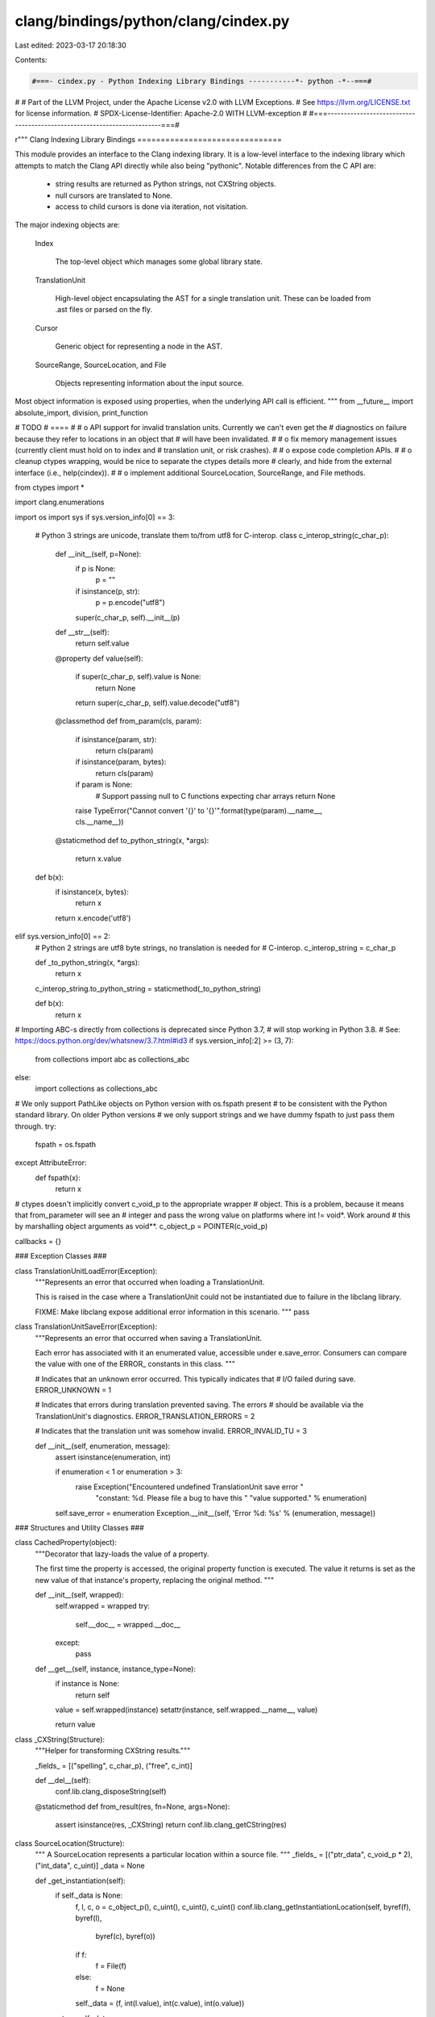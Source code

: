 clang/bindings/python/clang/cindex.py
=====================================

Last edited: 2023-03-17 20:18:30

Contents:

.. code-block:: py

    #===- cindex.py - Python Indexing Library Bindings -----------*- python -*--===#
#
# Part of the LLVM Project, under the Apache License v2.0 with LLVM Exceptions.
# See https://llvm.org/LICENSE.txt for license information.
# SPDX-License-Identifier: Apache-2.0 WITH LLVM-exception
#
#===------------------------------------------------------------------------===#

r"""
Clang Indexing Library Bindings
===============================

This module provides an interface to the Clang indexing library. It is a
low-level interface to the indexing library which attempts to match the Clang
API directly while also being "pythonic". Notable differences from the C API
are:

 * string results are returned as Python strings, not CXString objects.

 * null cursors are translated to None.

 * access to child cursors is done via iteration, not visitation.

The major indexing objects are:

  Index

    The top-level object which manages some global library state.

  TranslationUnit

    High-level object encapsulating the AST for a single translation unit. These
    can be loaded from .ast files or parsed on the fly.

  Cursor

    Generic object for representing a node in the AST.

  SourceRange, SourceLocation, and File

    Objects representing information about the input source.

Most object information is exposed using properties, when the underlying API
call is efficient.
"""
from __future__ import absolute_import, division, print_function

# TODO
# ====
#
# o API support for invalid translation units. Currently we can't even get the
#   diagnostics on failure because they refer to locations in an object that
#   will have been invalidated.
#
# o fix memory management issues (currently client must hold on to index and
#   translation unit, or risk crashes).
#
# o expose code completion APIs.
#
# o cleanup ctypes wrapping, would be nice to separate the ctypes details more
#   clearly, and hide from the external interface (i.e., help(cindex)).
#
# o implement additional SourceLocation, SourceRange, and File methods.

from ctypes import *

import clang.enumerations

import os
import sys
if sys.version_info[0] == 3:
    # Python 3 strings are unicode, translate them to/from utf8 for C-interop.
    class c_interop_string(c_char_p):

        def __init__(self, p=None):
            if p is None:
                p = ""
            if isinstance(p, str):
                p = p.encode("utf8")
            super(c_char_p, self).__init__(p)

        def __str__(self):
            return self.value

        @property
        def value(self):
            if super(c_char_p, self).value is None:
                return None
            return super(c_char_p, self).value.decode("utf8")

        @classmethod
        def from_param(cls, param):
            if isinstance(param, str):
                return cls(param)
            if isinstance(param, bytes):
                return cls(param)
            if param is None:
                # Support passing null to C functions expecting char arrays
                return None
            raise TypeError("Cannot convert '{}' to '{}'".format(type(param).__name__, cls.__name__))

        @staticmethod
        def to_python_string(x, *args):
            return x.value

    def b(x):
        if isinstance(x, bytes):
            return x
        return x.encode('utf8')

elif sys.version_info[0] == 2:
    # Python 2 strings are utf8 byte strings, no translation is needed for
    # C-interop.
    c_interop_string = c_char_p

    def _to_python_string(x, *args):
        return x

    c_interop_string.to_python_string = staticmethod(_to_python_string)

    def b(x):
        return x

# Importing ABC-s directly from collections is deprecated since Python 3.7,
# will stop working in Python 3.8.
# See: https://docs.python.org/dev/whatsnew/3.7.html#id3
if sys.version_info[:2] >= (3, 7):
    from collections import abc as collections_abc
else:
    import collections as collections_abc

# We only support PathLike objects on Python version with os.fspath present
# to be consistent with the Python standard library. On older Python versions
# we only support strings and we have dummy fspath to just pass them through.
try:
    fspath = os.fspath
except AttributeError:
    def fspath(x):
        return x

# ctypes doesn't implicitly convert c_void_p to the appropriate wrapper
# object. This is a problem, because it means that from_parameter will see an
# integer and pass the wrong value on platforms where int != void*. Work around
# this by marshalling object arguments as void**.
c_object_p = POINTER(c_void_p)

callbacks = {}

### Exception Classes ###

class TranslationUnitLoadError(Exception):
    """Represents an error that occurred when loading a TranslationUnit.

    This is raised in the case where a TranslationUnit could not be
    instantiated due to failure in the libclang library.

    FIXME: Make libclang expose additional error information in this scenario.
    """
    pass

class TranslationUnitSaveError(Exception):
    """Represents an error that occurred when saving a TranslationUnit.

    Each error has associated with it an enumerated value, accessible under
    e.save_error. Consumers can compare the value with one of the ERROR_
    constants in this class.
    """

    # Indicates that an unknown error occurred. This typically indicates that
    # I/O failed during save.
    ERROR_UNKNOWN = 1

    # Indicates that errors during translation prevented saving. The errors
    # should be available via the TranslationUnit's diagnostics.
    ERROR_TRANSLATION_ERRORS = 2

    # Indicates that the translation unit was somehow invalid.
    ERROR_INVALID_TU = 3

    def __init__(self, enumeration, message):
        assert isinstance(enumeration, int)

        if enumeration < 1 or enumeration > 3:
            raise Exception("Encountered undefined TranslationUnit save error "
                            "constant: %d. Please file a bug to have this "
                            "value supported." % enumeration)

        self.save_error = enumeration
        Exception.__init__(self, 'Error %d: %s' % (enumeration, message))

### Structures and Utility Classes ###

class CachedProperty(object):
    """Decorator that lazy-loads the value of a property.

    The first time the property is accessed, the original property function is
    executed. The value it returns is set as the new value of that instance's
    property, replacing the original method.
    """

    def __init__(self, wrapped):
        self.wrapped = wrapped
        try:
            self.__doc__ = wrapped.__doc__
        except:
            pass

    def __get__(self, instance, instance_type=None):
        if instance is None:
            return self

        value = self.wrapped(instance)
        setattr(instance, self.wrapped.__name__, value)

        return value


class _CXString(Structure):
    """Helper for transforming CXString results."""

    _fields_ = [("spelling", c_char_p), ("free", c_int)]

    def __del__(self):
        conf.lib.clang_disposeString(self)

    @staticmethod
    def from_result(res, fn=None, args=None):
        assert isinstance(res, _CXString)
        return conf.lib.clang_getCString(res)


class SourceLocation(Structure):
    """
    A SourceLocation represents a particular location within a source file.
    """
    _fields_ = [("ptr_data", c_void_p * 2), ("int_data", c_uint)]
    _data = None

    def _get_instantiation(self):
        if self._data is None:
            f, l, c, o = c_object_p(), c_uint(), c_uint(), c_uint()
            conf.lib.clang_getInstantiationLocation(self, byref(f), byref(l),
                    byref(c), byref(o))
            if f:
                f = File(f)
            else:
                f = None
            self._data = (f, int(l.value), int(c.value), int(o.value))
        return self._data

    @staticmethod
    def from_position(tu, file, line, column):
        """
        Retrieve the source location associated with a given file/line/column in
        a particular translation unit.
        """
        return conf.lib.clang_getLocation(tu, file, line, column)

    @staticmethod
    def from_offset(tu, file, offset):
        """Retrieve a SourceLocation from a given character offset.

        tu -- TranslationUnit file belongs to
        file -- File instance to obtain offset from
        offset -- Integer character offset within file
        """
        return conf.lib.clang_getLocationForOffset(tu, file, offset)

    @property
    def file(self):
        """Get the file represented by this source location."""
        return self._get_instantiation()[0]

    @property
    def line(self):
        """Get the line represented by this source location."""
        return self._get_instantiation()[1]

    @property
    def column(self):
        """Get the column represented by this source location."""
        return self._get_instantiation()[2]

    @property
    def offset(self):
        """Get the file offset represented by this source location."""
        return self._get_instantiation()[3]

    def __eq__(self, other):
        return conf.lib.clang_equalLocations(self, other)

    def __ne__(self, other):
        return not self.__eq__(other)

    def __repr__(self):
        if self.file:
            filename = self.file.name
        else:
            filename = None
        return "<SourceLocation file %r, line %r, column %r>" % (
            filename, self.line, self.column)

class SourceRange(Structure):
    """
    A SourceRange describes a range of source locations within the source
    code.
    """
    _fields_ = [
        ("ptr_data", c_void_p * 2),
        ("begin_int_data", c_uint),
        ("end_int_data", c_uint)]

    # FIXME: Eliminate this and make normal constructor? Requires hiding ctypes
    # object.
    @staticmethod
    def from_locations(start, end):
        return conf.lib.clang_getRange(start, end)

    @property
    def start(self):
        """
        Return a SourceLocation representing the first character within a
        source range.
        """
        return conf.lib.clang_getRangeStart(self)

    @property
    def end(self):
        """
        Return a SourceLocation representing the last character within a
        source range.
        """
        return conf.lib.clang_getRangeEnd(self)

    def __eq__(self, other):
        return conf.lib.clang_equalRanges(self, other)

    def __ne__(self, other):
        return not self.__eq__(other)

    def __contains__(self, other):
        """Useful to detect the Token/Lexer bug"""
        if not isinstance(other, SourceLocation):
            return False
        if other.file is None and self.start.file is None:
            pass
        elif ( self.start.file.name != other.file.name or
               other.file.name != self.end.file.name):
            # same file name
            return False
        # same file, in between lines
        if self.start.line < other.line < self.end.line:
            return True
        elif self.start.line == other.line:
            # same file first line
            if self.start.column <= other.column:
                return True
        elif other.line == self.end.line:
            # same file last line
            if other.column <= self.end.column:
                return True
        return False

    def __repr__(self):
        return "<SourceRange start %r, end %r>" % (self.start, self.end)

class Diagnostic(object):
    """
    A Diagnostic is a single instance of a Clang diagnostic. It includes the
    diagnostic severity, the message, the location the diagnostic occurred, as
    well as additional source ranges and associated fix-it hints.
    """

    Ignored = 0
    Note    = 1
    Warning = 2
    Error   = 3
    Fatal   = 4

    DisplaySourceLocation = 0x01
    DisplayColumn         = 0x02
    DisplaySourceRanges   = 0x04
    DisplayOption         = 0x08
    DisplayCategoryId     = 0x10
    DisplayCategoryName   = 0x20
    _FormatOptionsMask    = 0x3f

    def __init__(self, ptr):
        self.ptr = ptr

    def __del__(self):
        conf.lib.clang_disposeDiagnostic(self)

    @property
    def severity(self):
        return conf.lib.clang_getDiagnosticSeverity(self)

    @property
    def location(self):
        return conf.lib.clang_getDiagnosticLocation(self)

    @property
    def spelling(self):
        return conf.lib.clang_getDiagnosticSpelling(self)

    @property
    def ranges(self):
        class RangeIterator(object):
            def __init__(self, diag):
                self.diag = diag

            def __len__(self):
                return int(conf.lib.clang_getDiagnosticNumRanges(self.diag))

            def __getitem__(self, key):
                if (key >= len(self)):
                    raise IndexError
                return conf.lib.clang_getDiagnosticRange(self.diag, key)

        return RangeIterator(self)

    @property
    def fixits(self):
        class FixItIterator(object):
            def __init__(self, diag):
                self.diag = diag

            def __len__(self):
                return int(conf.lib.clang_getDiagnosticNumFixIts(self.diag))

            def __getitem__(self, key):
                range = SourceRange()
                value = conf.lib.clang_getDiagnosticFixIt(self.diag, key,
                        byref(range))
                if len(value) == 0:
                    raise IndexError

                return FixIt(range, value)

        return FixItIterator(self)

    @property
    def children(self):
        class ChildDiagnosticsIterator(object):
            def __init__(self, diag):
                self.diag_set = conf.lib.clang_getChildDiagnostics(diag)

            def __len__(self):
                return int(conf.lib.clang_getNumDiagnosticsInSet(self.diag_set))

            def __getitem__(self, key):
                diag = conf.lib.clang_getDiagnosticInSet(self.diag_set, key)
                if not diag:
                    raise IndexError
                return Diagnostic(diag)

        return ChildDiagnosticsIterator(self)

    @property
    def category_number(self):
        """The category number for this diagnostic or 0 if unavailable."""
        return conf.lib.clang_getDiagnosticCategory(self)

    @property
    def category_name(self):
        """The string name of the category for this diagnostic."""
        return conf.lib.clang_getDiagnosticCategoryText(self)

    @property
    def option(self):
        """The command-line option that enables this diagnostic."""
        return conf.lib.clang_getDiagnosticOption(self, None)

    @property
    def disable_option(self):
        """The command-line option that disables this diagnostic."""
        disable = _CXString()
        conf.lib.clang_getDiagnosticOption(self, byref(disable))
        return _CXString.from_result(disable)

    def format(self, options=None):
        """
        Format this diagnostic for display. The options argument takes
        Diagnostic.Display* flags, which can be combined using bitwise OR. If
        the options argument is not provided, the default display options will
        be used.
        """
        if options is None:
            options = conf.lib.clang_defaultDiagnosticDisplayOptions()
        if options & ~Diagnostic._FormatOptionsMask:
            raise ValueError('Invalid format options')
        return conf.lib.clang_formatDiagnostic(self, options)

    def __repr__(self):
        return "<Diagnostic severity %r, location %r, spelling %r>" % (
            self.severity, self.location, self.spelling)

    def __str__(self):
        return self.format()

    def from_param(self):
      return self.ptr

class FixIt(object):
    """
    A FixIt represents a transformation to be applied to the source to
    "fix-it". The fix-it shouldbe applied by replacing the given source range
    with the given value.
    """

    def __init__(self, range, value):
        self.range = range
        self.value = value

    def __repr__(self):
        return "<FixIt range %r, value %r>" % (self.range, self.value)

class TokenGroup(object):
    """Helper class to facilitate token management.

    Tokens are allocated from libclang in chunks. They must be disposed of as a
    collective group.

    One purpose of this class is for instances to represent groups of allocated
    tokens. Each token in a group contains a reference back to an instance of
    this class. When all tokens from a group are garbage collected, it allows
    this class to be garbage collected. When this class is garbage collected,
    it calls the libclang destructor which invalidates all tokens in the group.

    You should not instantiate this class outside of this module.
    """
    def __init__(self, tu, memory, count):
        self._tu = tu
        self._memory = memory
        self._count = count

    def __del__(self):
        conf.lib.clang_disposeTokens(self._tu, self._memory, self._count)

    @staticmethod
    def get_tokens(tu, extent):
        """Helper method to return all tokens in an extent.

        This functionality is needed multiple places in this module. We define
        it here because it seems like a logical place.
        """
        tokens_memory = POINTER(Token)()
        tokens_count = c_uint()

        conf.lib.clang_tokenize(tu, extent, byref(tokens_memory),
                byref(tokens_count))

        count = int(tokens_count.value)

        # If we get no tokens, no memory was allocated. Be sure not to return
        # anything and potentially call a destructor on nothing.
        if count < 1:
            return

        tokens_array = cast(tokens_memory, POINTER(Token * count)).contents

        token_group = TokenGroup(tu, tokens_memory, tokens_count)

        for i in range(0, count):
            token = Token()
            token.int_data = tokens_array[i].int_data
            token.ptr_data = tokens_array[i].ptr_data
            token._tu = tu
            token._group = token_group

            yield token

class TokenKind(object):
    """Describes a specific type of a Token."""

    _value_map = {} # int -> TokenKind

    def __init__(self, value, name):
        """Create a new TokenKind instance from a numeric value and a name."""
        self.value = value
        self.name = name

    def __repr__(self):
        return 'TokenKind.%s' % (self.name,)

    @staticmethod
    def from_value(value):
        """Obtain a registered TokenKind instance from its value."""
        result = TokenKind._value_map.get(value, None)

        if result is None:
            raise ValueError('Unknown TokenKind: %d' % value)

        return result

    @staticmethod
    def register(value, name):
        """Register a new TokenKind enumeration.

        This should only be called at module load time by code within this
        package.
        """
        if value in TokenKind._value_map:
            raise ValueError('TokenKind already registered: %d' % value)

        kind = TokenKind(value, name)
        TokenKind._value_map[value] = kind
        setattr(TokenKind, name, kind)

### Cursor Kinds ###
class BaseEnumeration(object):
    """
    Common base class for named enumerations held in sync with Index.h values.

    Subclasses must define their own _kinds and _name_map members, as:
    _kinds = []
    _name_map = None
    These values hold the per-subclass instances and value-to-name mappings,
    respectively.

    """

    def __init__(self, value):
        if value >= len(self.__class__._kinds):
            self.__class__._kinds += [None] * (value - len(self.__class__._kinds) + 1)
        if self.__class__._kinds[value] is not None:
            raise ValueError('{0} value {1} already loaded'.format(
                str(self.__class__), value))
        self.value = value
        self.__class__._kinds[value] = self
        self.__class__._name_map = None


    def from_param(self):
        return self.value

    @property
    def name(self):
        """Get the enumeration name of this cursor kind."""
        if self._name_map is None:
            self._name_map = {}
            for key, value in self.__class__.__dict__.items():
                if isinstance(value, self.__class__):
                    self._name_map[value] = key
        return self._name_map[self]

    @classmethod
    def from_id(cls, id):
        if id >= len(cls._kinds) or cls._kinds[id] is None:
            raise ValueError('Unknown template argument kind %d' % id)
        return cls._kinds[id]

    def __repr__(self):
        return '%s.%s' % (self.__class__, self.name,)


class CursorKind(BaseEnumeration):
    """
    A CursorKind describes the kind of entity that a cursor points to.
    """

    # The required BaseEnumeration declarations.
    _kinds = []
    _name_map = None

    @staticmethod
    def get_all_kinds():
        """Return all CursorKind enumeration instances."""
        return [x for x in CursorKind._kinds if not x is None]

    def is_declaration(self):
        """Test if this is a declaration kind."""
        return conf.lib.clang_isDeclaration(self)

    def is_reference(self):
        """Test if this is a reference kind."""
        return conf.lib.clang_isReference(self)

    def is_expression(self):
        """Test if this is an expression kind."""
        return conf.lib.clang_isExpression(self)

    def is_statement(self):
        """Test if this is a statement kind."""
        return conf.lib.clang_isStatement(self)

    def is_attribute(self):
        """Test if this is an attribute kind."""
        return conf.lib.clang_isAttribute(self)

    def is_invalid(self):
        """Test if this is an invalid kind."""
        return conf.lib.clang_isInvalid(self)

    def is_translation_unit(self):
        """Test if this is a translation unit kind."""
        return conf.lib.clang_isTranslationUnit(self)

    def is_preprocessing(self):
        """Test if this is a preprocessing kind."""
        return conf.lib.clang_isPreprocessing(self)

    def is_unexposed(self):
        """Test if this is an unexposed kind."""
        return conf.lib.clang_isUnexposed(self)

    def __repr__(self):
        return 'CursorKind.%s' % (self.name,)

###
# Declaration Kinds

# A declaration whose specific kind is not exposed via this interface.
#
# Unexposed declarations have the same operations as any other kind of
# declaration; one can extract their location information, spelling, find their
# definitions, etc. However, the specific kind of the declaration is not
# reported.
CursorKind.UNEXPOSED_DECL = CursorKind(1)

# A C or C++ struct.
CursorKind.STRUCT_DECL = CursorKind(2)

# A C or C++ union.
CursorKind.UNION_DECL = CursorKind(3)

# A C++ class.
CursorKind.CLASS_DECL = CursorKind(4)

# An enumeration.
CursorKind.ENUM_DECL = CursorKind(5)

# A field (in C) or non-static data member (in C++) in a struct, union, or C++
# class.
CursorKind.FIELD_DECL = CursorKind(6)

# An enumerator constant.
CursorKind.ENUM_CONSTANT_DECL = CursorKind(7)

# A function.
CursorKind.FUNCTION_DECL = CursorKind(8)

# A variable.
CursorKind.VAR_DECL = CursorKind(9)

# A function or method parameter.
CursorKind.PARM_DECL = CursorKind(10)

# An Objective-C @interface.
CursorKind.OBJC_INTERFACE_DECL = CursorKind(11)

# An Objective-C @interface for a category.
CursorKind.OBJC_CATEGORY_DECL = CursorKind(12)

# An Objective-C @protocol declaration.
CursorKind.OBJC_PROTOCOL_DECL = CursorKind(13)

# An Objective-C @property declaration.
CursorKind.OBJC_PROPERTY_DECL = CursorKind(14)

# An Objective-C instance variable.
CursorKind.OBJC_IVAR_DECL = CursorKind(15)

# An Objective-C instance method.
CursorKind.OBJC_INSTANCE_METHOD_DECL = CursorKind(16)

# An Objective-C class method.
CursorKind.OBJC_CLASS_METHOD_DECL = CursorKind(17)

# An Objective-C @implementation.
CursorKind.OBJC_IMPLEMENTATION_DECL = CursorKind(18)

# An Objective-C @implementation for a category.
CursorKind.OBJC_CATEGORY_IMPL_DECL = CursorKind(19)

# A typedef.
CursorKind.TYPEDEF_DECL = CursorKind(20)

# A C++ class method.
CursorKind.CXX_METHOD = CursorKind(21)

# A C++ namespace.
CursorKind.NAMESPACE = CursorKind(22)

# A linkage specification, e.g. 'extern "C"'.
CursorKind.LINKAGE_SPEC = CursorKind(23)

# A C++ constructor.
CursorKind.CONSTRUCTOR = CursorKind(24)

# A C++ destructor.
CursorKind.DESTRUCTOR = CursorKind(25)

# A C++ conversion function.
CursorKind.CONVERSION_FUNCTION = CursorKind(26)

# A C++ template type parameter
CursorKind.TEMPLATE_TYPE_PARAMETER = CursorKind(27)

# A C++ non-type template parameter.
CursorKind.TEMPLATE_NON_TYPE_PARAMETER = CursorKind(28)

# A C++ template template parameter.
CursorKind.TEMPLATE_TEMPLATE_PARAMETER = CursorKind(29)

# A C++ function template.
CursorKind.FUNCTION_TEMPLATE = CursorKind(30)

# A C++ class template.
CursorKind.CLASS_TEMPLATE = CursorKind(31)

# A C++ class template partial specialization.
CursorKind.CLASS_TEMPLATE_PARTIAL_SPECIALIZATION = CursorKind(32)

# A C++ namespace alias declaration.
CursorKind.NAMESPACE_ALIAS = CursorKind(33)

# A C++ using directive
CursorKind.USING_DIRECTIVE = CursorKind(34)

# A C++ using declaration
CursorKind.USING_DECLARATION = CursorKind(35)

# A Type alias decl.
CursorKind.TYPE_ALIAS_DECL = CursorKind(36)

# A Objective-C synthesize decl
CursorKind.OBJC_SYNTHESIZE_DECL = CursorKind(37)

# A Objective-C dynamic decl
CursorKind.OBJC_DYNAMIC_DECL = CursorKind(38)

# A C++ access specifier decl.
CursorKind.CXX_ACCESS_SPEC_DECL = CursorKind(39)


###
# Reference Kinds

CursorKind.OBJC_SUPER_CLASS_REF = CursorKind(40)
CursorKind.OBJC_PROTOCOL_REF = CursorKind(41)
CursorKind.OBJC_CLASS_REF = CursorKind(42)

# A reference to a type declaration.
#
# A type reference occurs anywhere where a type is named but not
# declared. For example, given:
#   typedef unsigned size_type;
#   size_type size;
#
# The typedef is a declaration of size_type (CXCursor_TypedefDecl),
# while the type of the variable "size" is referenced. The cursor
# referenced by the type of size is the typedef for size_type.
CursorKind.TYPE_REF = CursorKind(43)
CursorKind.CXX_BASE_SPECIFIER = CursorKind(44)

# A reference to a class template, function template, template
# template parameter, or class template partial specialization.
CursorKind.TEMPLATE_REF = CursorKind(45)

# A reference to a namespace or namepsace alias.
CursorKind.NAMESPACE_REF = CursorKind(46)

# A reference to a member of a struct, union, or class that occurs in
# some non-expression context, e.g., a designated initializer.
CursorKind.MEMBER_REF = CursorKind(47)

# A reference to a labeled statement.
CursorKind.LABEL_REF = CursorKind(48)

# A reference to a set of overloaded functions or function templates
# that has not yet been resolved to a specific function or function template.
CursorKind.OVERLOADED_DECL_REF = CursorKind(49)

# A reference to a variable that occurs in some non-expression
# context, e.g., a C++ lambda capture list.
CursorKind.VARIABLE_REF = CursorKind(50)

###
# Invalid/Error Kinds

CursorKind.INVALID_FILE = CursorKind(70)
CursorKind.NO_DECL_FOUND = CursorKind(71)
CursorKind.NOT_IMPLEMENTED = CursorKind(72)
CursorKind.INVALID_CODE = CursorKind(73)

###
# Expression Kinds

# An expression whose specific kind is not exposed via this interface.
#
# Unexposed expressions have the same operations as any other kind of
# expression; one can extract their location information, spelling, children,
# etc. However, the specific kind of the expression is not reported.
CursorKind.UNEXPOSED_EXPR = CursorKind(100)

# An expression that refers to some value declaration, such as a function,
# variable, or enumerator.
CursorKind.DECL_REF_EXPR = CursorKind(101)

# An expression that refers to a member of a struct, union, class, Objective-C
# class, etc.
CursorKind.MEMBER_REF_EXPR = CursorKind(102)

# An expression that calls a function.
CursorKind.CALL_EXPR = CursorKind(103)

# An expression that sends a message to an Objective-C object or class.
CursorKind.OBJC_MESSAGE_EXPR = CursorKind(104)

# An expression that represents a block literal.
CursorKind.BLOCK_EXPR = CursorKind(105)

# An integer literal.
CursorKind.INTEGER_LITERAL = CursorKind(106)

# A floating point number literal.
CursorKind.FLOATING_LITERAL = CursorKind(107)

# An imaginary number literal.
CursorKind.IMAGINARY_LITERAL = CursorKind(108)

# A string literal.
CursorKind.STRING_LITERAL = CursorKind(109)

# A character literal.
CursorKind.CHARACTER_LITERAL = CursorKind(110)

# A parenthesized expression, e.g. "(1)".
#
# This AST node is only formed if full location information is requested.
CursorKind.PAREN_EXPR = CursorKind(111)

# This represents the unary-expression's (except sizeof and
# alignof).
CursorKind.UNARY_OPERATOR = CursorKind(112)

# [C99 6.5.2.1] Array Subscripting.
CursorKind.ARRAY_SUBSCRIPT_EXPR = CursorKind(113)

# A builtin binary operation expression such as "x + y" or
# "x <= y".
CursorKind.BINARY_OPERATOR = CursorKind(114)

# Compound assignment such as "+=".
CursorKind.COMPOUND_ASSIGNMENT_OPERATOR = CursorKind(115)

# The ?: ternary operator.
CursorKind.CONDITIONAL_OPERATOR = CursorKind(116)

# An explicit cast in C (C99 6.5.4) or a C-style cast in C++
# (C++ [expr.cast]), which uses the syntax (Type)expr.
#
# For example: (int)f.
CursorKind.CSTYLE_CAST_EXPR = CursorKind(117)

# [C99 6.5.2.5]
CursorKind.COMPOUND_LITERAL_EXPR = CursorKind(118)

# Describes an C or C++ initializer list.
CursorKind.INIT_LIST_EXPR = CursorKind(119)

# The GNU address of label extension, representing &&label.
CursorKind.ADDR_LABEL_EXPR = CursorKind(120)

# This is the GNU Statement Expression extension: ({int X=4; X;})
CursorKind.StmtExpr = CursorKind(121)

# Represents a C11 generic selection.
CursorKind.GENERIC_SELECTION_EXPR = CursorKind(122)

# Implements the GNU __null extension, which is a name for a null
# pointer constant that has integral type (e.g., int or long) and is the same
# size and alignment as a pointer.
#
# The __null extension is typically only used by system headers, which define
# NULL as __null in C++ rather than using 0 (which is an integer that may not
# match the size of a pointer).
CursorKind.GNU_NULL_EXPR = CursorKind(123)

# C++'s static_cast<> expression.
CursorKind.CXX_STATIC_CAST_EXPR = CursorKind(124)

# C++'s dynamic_cast<> expression.
CursorKind.CXX_DYNAMIC_CAST_EXPR = CursorKind(125)

# C++'s reinterpret_cast<> expression.
CursorKind.CXX_REINTERPRET_CAST_EXPR = CursorKind(126)

# C++'s const_cast<> expression.
CursorKind.CXX_CONST_CAST_EXPR = CursorKind(127)

# Represents an explicit C++ type conversion that uses "functional"
# notion (C++ [expr.type.conv]).
#
# Example:
# \code
#   x = int(0.5);
# \endcode
CursorKind.CXX_FUNCTIONAL_CAST_EXPR = CursorKind(128)

# A C++ typeid expression (C++ [expr.typeid]).
CursorKind.CXX_TYPEID_EXPR = CursorKind(129)

# [C++ 2.13.5] C++ Boolean Literal.
CursorKind.CXX_BOOL_LITERAL_EXPR = CursorKind(130)

# [C++0x 2.14.7] C++ Pointer Literal.
CursorKind.CXX_NULL_PTR_LITERAL_EXPR = CursorKind(131)

# Represents the "this" expression in C++
CursorKind.CXX_THIS_EXPR = CursorKind(132)

# [C++ 15] C++ Throw Expression.
#
# This handles 'throw' and 'throw' assignment-expression. When
# assignment-expression isn't present, Op will be null.
CursorKind.CXX_THROW_EXPR = CursorKind(133)

# A new expression for memory allocation and constructor calls, e.g:
# "new CXXNewExpr(foo)".
CursorKind.CXX_NEW_EXPR = CursorKind(134)

# A delete expression for memory deallocation and destructor calls,
# e.g. "delete[] pArray".
CursorKind.CXX_DELETE_EXPR = CursorKind(135)

# Represents a unary expression.
CursorKind.CXX_UNARY_EXPR = CursorKind(136)

# ObjCStringLiteral, used for Objective-C string literals i.e. "foo".
CursorKind.OBJC_STRING_LITERAL = CursorKind(137)

# ObjCEncodeExpr, used for in Objective-C.
CursorKind.OBJC_ENCODE_EXPR = CursorKind(138)

# ObjCSelectorExpr used for in Objective-C.
CursorKind.OBJC_SELECTOR_EXPR = CursorKind(139)

# Objective-C's protocol expression.
CursorKind.OBJC_PROTOCOL_EXPR = CursorKind(140)

# An Objective-C "bridged" cast expression, which casts between
# Objective-C pointers and C pointers, transferring ownership in the process.
#
# \code
#   NSString *str = (__bridge_transfer NSString *)CFCreateString();
# \endcode
CursorKind.OBJC_BRIDGE_CAST_EXPR = CursorKind(141)

# Represents a C++0x pack expansion that produces a sequence of
# expressions.
#
# A pack expansion expression contains a pattern (which itself is an
# expression) followed by an ellipsis. For example:
CursorKind.PACK_EXPANSION_EXPR = CursorKind(142)

# Represents an expression that computes the length of a parameter
# pack.
CursorKind.SIZE_OF_PACK_EXPR = CursorKind(143)

# Represents a C++ lambda expression that produces a local function
# object.
#
#  \code
#  void abssort(float *x, unsigned N) {
#    std::sort(x, x + N,
#              [](float a, float b) {
#                return std::abs(a) < std::abs(b);
#              });
#  }
#  \endcode
CursorKind.LAMBDA_EXPR = CursorKind(144)

# Objective-c Boolean Literal.
CursorKind.OBJ_BOOL_LITERAL_EXPR = CursorKind(145)

# Represents the "self" expression in a ObjC method.
CursorKind.OBJ_SELF_EXPR = CursorKind(146)

# OpenMP 4.0 [2.4, Array Section].
CursorKind.OMP_ARRAY_SECTION_EXPR = CursorKind(147)

# Represents an @available(...) check.
CursorKind.OBJC_AVAILABILITY_CHECK_EXPR = CursorKind(148)


# A statement whose specific kind is not exposed via this interface.
#
# Unexposed statements have the same operations as any other kind of statement;
# one can extract their location information, spelling, children, etc. However,
# the specific kind of the statement is not reported.
CursorKind.UNEXPOSED_STMT = CursorKind(200)

# A labelled statement in a function.
CursorKind.LABEL_STMT = CursorKind(201)

# A compound statement
CursorKind.COMPOUND_STMT = CursorKind(202)

# A case statement.
CursorKind.CASE_STMT = CursorKind(203)

# A default statement.
CursorKind.DEFAULT_STMT = CursorKind(204)

# An if statement.
CursorKind.IF_STMT = CursorKind(205)

# A switch statement.
CursorKind.SWITCH_STMT = CursorKind(206)

# A while statement.
CursorKind.WHILE_STMT = CursorKind(207)

# A do statement.
CursorKind.DO_STMT = CursorKind(208)

# A for statement.
CursorKind.FOR_STMT = CursorKind(209)

# A goto statement.
CursorKind.GOTO_STMT = CursorKind(210)

# An indirect goto statement.
CursorKind.INDIRECT_GOTO_STMT = CursorKind(211)

# A continue statement.
CursorKind.CONTINUE_STMT = CursorKind(212)

# A break statement.
CursorKind.BREAK_STMT = CursorKind(213)

# A return statement.
CursorKind.RETURN_STMT = CursorKind(214)

# A GNU-style inline assembler statement.
CursorKind.ASM_STMT = CursorKind(215)

# Objective-C's overall @try-@catch-@finally statement.
CursorKind.OBJC_AT_TRY_STMT = CursorKind(216)

# Objective-C's @catch statement.
CursorKind.OBJC_AT_CATCH_STMT = CursorKind(217)

# Objective-C's @finally statement.
CursorKind.OBJC_AT_FINALLY_STMT = CursorKind(218)

# Objective-C's @throw statement.
CursorKind.OBJC_AT_THROW_STMT = CursorKind(219)

# Objective-C's @synchronized statement.
CursorKind.OBJC_AT_SYNCHRONIZED_STMT = CursorKind(220)

# Objective-C's autorealease pool statement.
CursorKind.OBJC_AUTORELEASE_POOL_STMT = CursorKind(221)

# Objective-C's for collection statement.
CursorKind.OBJC_FOR_COLLECTION_STMT = CursorKind(222)

# C++'s catch statement.
CursorKind.CXX_CATCH_STMT = CursorKind(223)

# C++'s try statement.
CursorKind.CXX_TRY_STMT = CursorKind(224)

# C++'s for (* : *) statement.
CursorKind.CXX_FOR_RANGE_STMT = CursorKind(225)

# Windows Structured Exception Handling's try statement.
CursorKind.SEH_TRY_STMT = CursorKind(226)

# Windows Structured Exception Handling's except statement.
CursorKind.SEH_EXCEPT_STMT = CursorKind(227)

# Windows Structured Exception Handling's finally statement.
CursorKind.SEH_FINALLY_STMT = CursorKind(228)

# A MS inline assembly statement extension.
CursorKind.MS_ASM_STMT = CursorKind(229)

# The null statement.
CursorKind.NULL_STMT = CursorKind(230)

# Adaptor class for mixing declarations with statements and expressions.
CursorKind.DECL_STMT = CursorKind(231)

# OpenMP parallel directive.
CursorKind.OMP_PARALLEL_DIRECTIVE = CursorKind(232)

# OpenMP SIMD directive.
CursorKind.OMP_SIMD_DIRECTIVE = CursorKind(233)

# OpenMP for directive.
CursorKind.OMP_FOR_DIRECTIVE = CursorKind(234)

# OpenMP sections directive.
CursorKind.OMP_SECTIONS_DIRECTIVE = CursorKind(235)

# OpenMP section directive.
CursorKind.OMP_SECTION_DIRECTIVE = CursorKind(236)

# OpenMP single directive.
CursorKind.OMP_SINGLE_DIRECTIVE = CursorKind(237)

# OpenMP parallel for directive.
CursorKind.OMP_PARALLEL_FOR_DIRECTIVE = CursorKind(238)

# OpenMP parallel sections directive.
CursorKind.OMP_PARALLEL_SECTIONS_DIRECTIVE = CursorKind(239)

# OpenMP task directive.
CursorKind.OMP_TASK_DIRECTIVE = CursorKind(240)

# OpenMP master directive.
CursorKind.OMP_MASTER_DIRECTIVE = CursorKind(241)

# OpenMP critical directive.
CursorKind.OMP_CRITICAL_DIRECTIVE = CursorKind(242)

# OpenMP taskyield directive.
CursorKind.OMP_TASKYIELD_DIRECTIVE = CursorKind(243)

# OpenMP barrier directive.
CursorKind.OMP_BARRIER_DIRECTIVE = CursorKind(244)

# OpenMP taskwait directive.
CursorKind.OMP_TASKWAIT_DIRECTIVE = CursorKind(245)

# OpenMP flush directive.
CursorKind.OMP_FLUSH_DIRECTIVE = CursorKind(246)

# Windows Structured Exception Handling's leave statement.
CursorKind.SEH_LEAVE_STMT = CursorKind(247)

# OpenMP ordered directive.
CursorKind.OMP_ORDERED_DIRECTIVE = CursorKind(248)

# OpenMP atomic directive.
CursorKind.OMP_ATOMIC_DIRECTIVE = CursorKind(249)

# OpenMP for SIMD directive.
CursorKind.OMP_FOR_SIMD_DIRECTIVE = CursorKind(250)

# OpenMP parallel for SIMD directive.
CursorKind.OMP_PARALLELFORSIMD_DIRECTIVE = CursorKind(251)

# OpenMP target directive.
CursorKind.OMP_TARGET_DIRECTIVE = CursorKind(252)

# OpenMP teams directive.
CursorKind.OMP_TEAMS_DIRECTIVE = CursorKind(253)

# OpenMP taskgroup directive.
CursorKind.OMP_TASKGROUP_DIRECTIVE = CursorKind(254)

# OpenMP cancellation point directive.
CursorKind.OMP_CANCELLATION_POINT_DIRECTIVE = CursorKind(255)

# OpenMP cancel directive.
CursorKind.OMP_CANCEL_DIRECTIVE = CursorKind(256)

# OpenMP target data directive.
CursorKind.OMP_TARGET_DATA_DIRECTIVE = CursorKind(257)

# OpenMP taskloop directive.
CursorKind.OMP_TASK_LOOP_DIRECTIVE = CursorKind(258)

# OpenMP taskloop simd directive.
CursorKind.OMP_TASK_LOOP_SIMD_DIRECTIVE = CursorKind(259)

# OpenMP distribute directive.
CursorKind.OMP_DISTRIBUTE_DIRECTIVE = CursorKind(260)

# OpenMP target enter data directive.
CursorKind.OMP_TARGET_ENTER_DATA_DIRECTIVE = CursorKind(261)

# OpenMP target exit data directive.
CursorKind.OMP_TARGET_EXIT_DATA_DIRECTIVE = CursorKind(262)

# OpenMP target parallel directive.
CursorKind.OMP_TARGET_PARALLEL_DIRECTIVE = CursorKind(263)

# OpenMP target parallel for directive.
CursorKind.OMP_TARGET_PARALLELFOR_DIRECTIVE = CursorKind(264)

# OpenMP target update directive.
CursorKind.OMP_TARGET_UPDATE_DIRECTIVE = CursorKind(265)

# OpenMP distribute parallel for directive.
CursorKind.OMP_DISTRIBUTE_PARALLELFOR_DIRECTIVE = CursorKind(266)

# OpenMP distribute parallel for simd directive.
CursorKind.OMP_DISTRIBUTE_PARALLEL_FOR_SIMD_DIRECTIVE = CursorKind(267)

# OpenMP distribute simd directive.
CursorKind.OMP_DISTRIBUTE_SIMD_DIRECTIVE = CursorKind(268)

# OpenMP target parallel for simd directive.
CursorKind.OMP_TARGET_PARALLEL_FOR_SIMD_DIRECTIVE = CursorKind(269)

# OpenMP target simd directive.
CursorKind.OMP_TARGET_SIMD_DIRECTIVE = CursorKind(270)

# OpenMP teams distribute directive.
CursorKind.OMP_TEAMS_DISTRIBUTE_DIRECTIVE = CursorKind(271)

###
# Other Kinds

# Cursor that represents the translation unit itself.
#
# The translation unit cursor exists primarily to act as the root cursor for
# traversing the contents of a translation unit.
CursorKind.TRANSLATION_UNIT = CursorKind(350)

###
# Attributes

# An attribute whoe specific kind is note exposed via this interface
CursorKind.UNEXPOSED_ATTR = CursorKind(400)

CursorKind.IB_ACTION_ATTR = CursorKind(401)
CursorKind.IB_OUTLET_ATTR = CursorKind(402)
CursorKind.IB_OUTLET_COLLECTION_ATTR = CursorKind(403)

CursorKind.CXX_FINAL_ATTR = CursorKind(404)
CursorKind.CXX_OVERRIDE_ATTR = CursorKind(405)
CursorKind.ANNOTATE_ATTR = CursorKind(406)
CursorKind.ASM_LABEL_ATTR = CursorKind(407)
CursorKind.PACKED_ATTR = CursorKind(408)
CursorKind.PURE_ATTR = CursorKind(409)
CursorKind.CONST_ATTR = CursorKind(410)
CursorKind.NODUPLICATE_ATTR = CursorKind(411)
CursorKind.CUDACONSTANT_ATTR = CursorKind(412)
CursorKind.CUDADEVICE_ATTR = CursorKind(413)
CursorKind.CUDAGLOBAL_ATTR = CursorKind(414)
CursorKind.CUDAHOST_ATTR = CursorKind(415)
CursorKind.CUDASHARED_ATTR = CursorKind(416)

CursorKind.VISIBILITY_ATTR = CursorKind(417)

CursorKind.DLLEXPORT_ATTR = CursorKind(418)
CursorKind.DLLIMPORT_ATTR = CursorKind(419)
CursorKind.CONVERGENT_ATTR = CursorKind(438)
CursorKind.WARN_UNUSED_ATTR = CursorKind(439)
CursorKind.WARN_UNUSED_RESULT_ATTR = CursorKind(440)
CursorKind.ALIGNED_ATTR = CursorKind(441)

###
# Preprocessing
CursorKind.PREPROCESSING_DIRECTIVE = CursorKind(500)
CursorKind.MACRO_DEFINITION = CursorKind(501)
CursorKind.MACRO_INSTANTIATION = CursorKind(502)
CursorKind.INCLUSION_DIRECTIVE = CursorKind(503)

###
# Extra declaration

# A module import declaration.
CursorKind.MODULE_IMPORT_DECL = CursorKind(600)
# A type alias template declaration
CursorKind.TYPE_ALIAS_TEMPLATE_DECL = CursorKind(601)
# A static_assert or _Static_assert node
CursorKind.STATIC_ASSERT = CursorKind(602)
# A friend declaration
CursorKind.FRIEND_DECL = CursorKind(603)

# A code completion overload candidate.
CursorKind.OVERLOAD_CANDIDATE = CursorKind(700)

### Template Argument Kinds ###
class TemplateArgumentKind(BaseEnumeration):
    """
    A TemplateArgumentKind describes the kind of entity that a template argument
    represents.
    """

    # The required BaseEnumeration declarations.
    _kinds = []
    _name_map = None

TemplateArgumentKind.NULL = TemplateArgumentKind(0)
TemplateArgumentKind.TYPE = TemplateArgumentKind(1)
TemplateArgumentKind.DECLARATION = TemplateArgumentKind(2)
TemplateArgumentKind.NULLPTR = TemplateArgumentKind(3)
TemplateArgumentKind.INTEGRAL = TemplateArgumentKind(4)

### Exception Specification Kinds ###
class ExceptionSpecificationKind(BaseEnumeration):
    """
    An ExceptionSpecificationKind describes the kind of exception specification
    that a function has.
    """

    # The required BaseEnumeration declarations.
    _kinds = []
    _name_map = None

    def __repr__(self):
        return 'ExceptionSpecificationKind.{}'.format(self.name)

ExceptionSpecificationKind.NONE = ExceptionSpecificationKind(0)
ExceptionSpecificationKind.DYNAMIC_NONE = ExceptionSpecificationKind(1)
ExceptionSpecificationKind.DYNAMIC = ExceptionSpecificationKind(2)
ExceptionSpecificationKind.MS_ANY = ExceptionSpecificationKind(3)
ExceptionSpecificationKind.BASIC_NOEXCEPT = ExceptionSpecificationKind(4)
ExceptionSpecificationKind.COMPUTED_NOEXCEPT = ExceptionSpecificationKind(5)
ExceptionSpecificationKind.UNEVALUATED = ExceptionSpecificationKind(6)
ExceptionSpecificationKind.UNINSTANTIATED = ExceptionSpecificationKind(7)
ExceptionSpecificationKind.UNPARSED = ExceptionSpecificationKind(8)

### Cursors ###

class Cursor(Structure):
    """
    The Cursor class represents a reference to an element within the AST. It
    acts as a kind of iterator.
    """
    _fields_ = [("_kind_id", c_int), ("xdata", c_int), ("data", c_void_p * 3)]

    @staticmethod
    def from_location(tu, location):
        # We store a reference to the TU in the instance so the TU won't get
        # collected before the cursor.
        cursor = conf.lib.clang_getCursor(tu, location)
        cursor._tu = tu

        return cursor

    def __eq__(self, other):
        return conf.lib.clang_equalCursors(self, other)

    def __ne__(self, other):
        return not self.__eq__(other)

    def is_definition(self):
        """
        Returns true if the declaration pointed at by the cursor is also a
        definition of that entity.
        """
        return conf.lib.clang_isCursorDefinition(self)

    def is_const_method(self):
        """Returns True if the cursor refers to a C++ member function or member
        function template that is declared 'const'.
        """
        return conf.lib.clang_CXXMethod_isConst(self)

    def is_converting_constructor(self):
        """Returns True if the cursor refers to a C++ converting constructor.
        """
        return conf.lib.clang_CXXConstructor_isConvertingConstructor(self)

    def is_copy_constructor(self):
        """Returns True if the cursor refers to a C++ copy constructor.
        """
        return conf.lib.clang_CXXConstructor_isCopyConstructor(self)

    def is_default_constructor(self):
        """Returns True if the cursor refers to a C++ default constructor.
        """
        return conf.lib.clang_CXXConstructor_isDefaultConstructor(self)

    def is_move_constructor(self):
        """Returns True if the cursor refers to a C++ move constructor.
        """
        return conf.lib.clang_CXXConstructor_isMoveConstructor(self)

    def is_default_method(self):
        """Returns True if the cursor refers to a C++ member function or member
        function template that is declared '= default'.
        """
        return conf.lib.clang_CXXMethod_isDefaulted(self)

    def is_mutable_field(self):
        """Returns True if the cursor refers to a C++ field that is declared
        'mutable'.
        """
        return conf.lib.clang_CXXField_isMutable(self)

    def is_pure_virtual_method(self):
        """Returns True if the cursor refers to a C++ member function or member
        function template that is declared pure virtual.
        """
        return conf.lib.clang_CXXMethod_isPureVirtual(self)

    def is_static_method(self):
        """Returns True if the cursor refers to a C++ member function or member
        function template that is declared 'static'.
        """
        return conf.lib.clang_CXXMethod_isStatic(self)

    def is_virtual_method(self):
        """Returns True if the cursor refers to a C++ member function or member
        function template that is declared 'virtual'.
        """
        return conf.lib.clang_CXXMethod_isVirtual(self)

    def is_abstract_record(self):
        """Returns True if the cursor refers to a C++ record declaration
        that has pure virtual member functions.
        """
        return conf.lib.clang_CXXRecord_isAbstract(self)

    def is_scoped_enum(self):
        """Returns True if the cursor refers to a scoped enum declaration.
        """
        return conf.lib.clang_EnumDecl_isScoped(self)

    def get_definition(self):
        """
        If the cursor is a reference to a declaration or a declaration of
        some entity, return a cursor that points to the definition of that
        entity.
        """
        # TODO: Should probably check that this is either a reference or
        # declaration prior to issuing the lookup.
        return conf.lib.clang_getCursorDefinition(self)

    def get_usr(self):
        """Return the Unified Symbol Resolution (USR) for the entity referenced
        by the given cursor (or None).

        A Unified Symbol Resolution (USR) is a string that identifies a
        particular entity (function, class, variable, etc.) within a
        program. USRs can be compared across translation units to determine,
        e.g., when references in one translation refer to an entity defined in
        another translation unit."""
        return conf.lib.clang_getCursorUSR(self)

    def get_included_file(self):
        """Returns the File that is included by the current inclusion cursor."""
        assert self.kind == CursorKind.INCLUSION_DIRECTIVE

        return conf.lib.clang_getIncludedFile(self)

    @property
    def kind(self):
        """Return the kind of this cursor."""
        return CursorKind.from_id(self._kind_id)

    @property
    def spelling(self):
        """Return the spelling of the entity pointed at by the cursor."""
        if not hasattr(self, '_spelling'):
            self._spelling = conf.lib.clang_getCursorSpelling(self)

        return self._spelling

    @property
    def displayname(self):
        """
        Return the display name for the entity referenced by this cursor.

        The display name contains extra information that helps identify the
        cursor, such as the parameters of a function or template or the
        arguments of a class template specialization.
        """
        if not hasattr(self, '_displayname'):
            self._displayname = conf.lib.clang_getCursorDisplayName(self)

        return self._displayname

    @property
    def mangled_name(self):
        """Return the mangled name for the entity referenced by this cursor."""
        if not hasattr(self, '_mangled_name'):
            self._mangled_name = conf.lib.clang_Cursor_getMangling(self)

        return self._mangled_name

    @property
    def location(self):
        """
        Return the source location (the starting character) of the entity
        pointed at by the cursor.
        """
        if not hasattr(self, '_loc'):
            self._loc = conf.lib.clang_getCursorLocation(self)

        return self._loc

    @property
    def linkage(self):
        """Return the linkage of this cursor."""
        if not hasattr(self, '_linkage'):
            self._linkage = conf.lib.clang_getCursorLinkage(self)

        return LinkageKind.from_id(self._linkage)

    @property
    def tls_kind(self):
        """Return the thread-local storage (TLS) kind of this cursor."""
        if not hasattr(self, '_tls_kind'):
            self._tls_kind = conf.lib.clang_getCursorTLSKind(self)

        return TLSKind.from_id(self._tls_kind)

    @property
    def extent(self):
        """
        Return the source range (the range of text) occupied by the entity
        pointed at by the cursor.
        """
        if not hasattr(self, '_extent'):
            self._extent = conf.lib.clang_getCursorExtent(self)

        return self._extent

    @property
    def storage_class(self):
        """
        Retrieves the storage class (if any) of the entity pointed at by the
        cursor.
        """
        if not hasattr(self, '_storage_class'):
            self._storage_class = conf.lib.clang_Cursor_getStorageClass(self)

        return StorageClass.from_id(self._storage_class)

    @property
    def availability(self):
        """
        Retrieves the availability of the entity pointed at by the cursor.
        """
        if not hasattr(self, '_availability'):
            self._availability = conf.lib.clang_getCursorAvailability(self)

        return AvailabilityKind.from_id(self._availability)

    @property
    def access_specifier(self):
        """
        Retrieves the access specifier (if any) of the entity pointed at by the
        cursor.
        """
        if not hasattr(self, '_access_specifier'):
            self._access_specifier = conf.lib.clang_getCXXAccessSpecifier(self)

        return AccessSpecifier.from_id(self._access_specifier)

    @property
    def type(self):
        """
        Retrieve the Type (if any) of the entity pointed at by the cursor.
        """
        if not hasattr(self, '_type'):
            self._type = conf.lib.clang_getCursorType(self)

        return self._type

    @property
    def canonical(self):
        """Return the canonical Cursor corresponding to this Cursor.

        The canonical cursor is the cursor which is representative for the
        underlying entity. For example, if you have multiple forward
        declarations for the same class, the canonical cursor for the forward
        declarations will be identical.
        """
        if not hasattr(self, '_canonical'):
            self._canonical = conf.lib.clang_getCanonicalCursor(self)

        return self._canonical

    @property
    def result_type(self):
        """Retrieve the Type of the result for this Cursor."""
        if not hasattr(self, '_result_type'):
            self._result_type = conf.lib.clang_getCursorResultType(self)

        return self._result_type

    @property
    def exception_specification_kind(self):
        '''
        Retrieve the exception specification kind, which is one of the values
        from the ExceptionSpecificationKind enumeration.
        '''
        if not hasattr(self, '_exception_specification_kind'):
            exc_kind = conf.lib.clang_getCursorExceptionSpecificationType(self)
            self._exception_specification_kind = ExceptionSpecificationKind.from_id(exc_kind)

        return self._exception_specification_kind

    @property
    def underlying_typedef_type(self):
        """Return the underlying type of a typedef declaration.

        Returns a Type for the typedef this cursor is a declaration for. If
        the current cursor is not a typedef, this raises.
        """
        if not hasattr(self, '_underlying_type'):
            assert self.kind.is_declaration()
            self._underlying_type = \
              conf.lib.clang_getTypedefDeclUnderlyingType(self)

        return self._underlying_type

    @property
    def enum_type(self):
        """Return the integer type of an enum declaration.

        Returns a Type corresponding to an integer. If the cursor is not for an
        enum, this raises.
        """
        if not hasattr(self, '_enum_type'):
            assert self.kind == CursorKind.ENUM_DECL
            self._enum_type = conf.lib.clang_getEnumDeclIntegerType(self)

        return self._enum_type

    @property
    def enum_value(self):
        """Return the value of an enum constant."""
        if not hasattr(self, '_enum_value'):
            assert self.kind == CursorKind.ENUM_CONSTANT_DECL
            # Figure out the underlying type of the enum to know if it
            # is a signed or unsigned quantity.
            underlying_type = self.type
            if underlying_type.kind == TypeKind.ENUM:
                underlying_type = underlying_type.get_declaration().enum_type
            if underlying_type.kind in (TypeKind.CHAR_U,
                                        TypeKind.UCHAR,
                                        TypeKind.CHAR16,
                                        TypeKind.CHAR32,
                                        TypeKind.USHORT,
                                        TypeKind.UINT,
                                        TypeKind.ULONG,
                                        TypeKind.ULONGLONG,
                                        TypeKind.UINT128):
                self._enum_value = \
                  conf.lib.clang_getEnumConstantDeclUnsignedValue(self)
            else:
                self._enum_value = conf.lib.clang_getEnumConstantDeclValue(self)
        return self._enum_value

    @property
    def objc_type_encoding(self):
        """Return the Objective-C type encoding as a str."""
        if not hasattr(self, '_objc_type_encoding'):
            self._objc_type_encoding = \
              conf.lib.clang_getDeclObjCTypeEncoding(self)

        return self._objc_type_encoding

    @property
    def hash(self):
        """Returns a hash of the cursor as an int."""
        if not hasattr(self, '_hash'):
            self._hash = conf.lib.clang_hashCursor(self)

        return self._hash

    @property
    def semantic_parent(self):
        """Return the semantic parent for this cursor."""
        if not hasattr(self, '_semantic_parent'):
            self._semantic_parent = conf.lib.clang_getCursorSemanticParent(self)

        return self._semantic_parent

    @property
    def lexical_parent(self):
        """Return the lexical parent for this cursor."""
        if not hasattr(self, '_lexical_parent'):
            self._lexical_parent = conf.lib.clang_getCursorLexicalParent(self)

        return self._lexical_parent

    @property
    def translation_unit(self):
        """Returns the TranslationUnit to which this Cursor belongs."""
        # If this triggers an AttributeError, the instance was not properly
        # created.
        return self._tu

    @property
    def referenced(self):
        """
        For a cursor that is a reference, returns a cursor
        representing the entity that it references.
        """
        if not hasattr(self, '_referenced'):
            self._referenced = conf.lib.clang_getCursorReferenced(self)

        return self._referenced

    @property
    def brief_comment(self):
        """Returns the brief comment text associated with that Cursor"""
        return conf.lib.clang_Cursor_getBriefCommentText(self)

    @property
    def raw_comment(self):
        """Returns the raw comment text associated with that Cursor"""
        return conf.lib.clang_Cursor_getRawCommentText(self)

    def get_arguments(self):
        """Return an iterator for accessing the arguments of this cursor."""
        num_args = conf.lib.clang_Cursor_getNumArguments(self)
        for i in range(0, num_args):
            yield conf.lib.clang_Cursor_getArgument(self, i)

    def get_num_template_arguments(self):
        """Returns the number of template args associated with this cursor."""
        return conf.lib.clang_Cursor_getNumTemplateArguments(self)

    def get_template_argument_kind(self, num):
        """Returns the TemplateArgumentKind for the indicated template
        argument."""
        return conf.lib.clang_Cursor_getTemplateArgumentKind(self, num)

    def get_template_argument_type(self, num):
        """Returns the CXType for the indicated template argument."""
        return conf.lib.clang_Cursor_getTemplateArgumentType(self, num)

    def get_template_argument_value(self, num):
        """Returns the value of the indicated arg as a signed 64b integer."""
        return conf.lib.clang_Cursor_getTemplateArgumentValue(self, num)

    def get_template_argument_unsigned_value(self, num):
        """Returns the value of the indicated arg as an unsigned 64b integer."""
        return conf.lib.clang_Cursor_getTemplateArgumentUnsignedValue(self, num)

    def get_children(self):
        """Return an iterator for accessing the children of this cursor."""

        # FIXME: Expose iteration from CIndex, PR6125.
        def visitor(child, parent, children):
            # FIXME: Document this assertion in API.
            # FIXME: There should just be an isNull method.
            assert child != conf.lib.clang_getNullCursor()

            # Create reference to TU so it isn't GC'd before Cursor.
            child._tu = self._tu
            children.append(child)
            return 1 # continue
        children = []
        conf.lib.clang_visitChildren(self, callbacks['cursor_visit'](visitor),
            children)
        return iter(children)

    def walk_preorder(self):
        """Depth-first preorder walk over the cursor and its descendants.

        Yields cursors.
        """
        yield self
        for child in self.get_children():
            for descendant in child.walk_preorder():
                yield descendant

    def get_tokens(self):
        """Obtain Token instances formulating that compose this Cursor.

        This is a generator for Token instances. It returns all tokens which
        occupy the extent this cursor occupies.
        """
        return TokenGroup.get_tokens(self._tu, self.extent)

    def get_field_offsetof(self):
        """Returns the offsetof the FIELD_DECL pointed by this Cursor."""
        return conf.lib.clang_Cursor_getOffsetOfField(self)

    def is_anonymous(self):
        """
        Check if the record is anonymous.
        """
        if self.kind == CursorKind.FIELD_DECL:
            return self.type.get_declaration().is_anonymous()
        return conf.lib.clang_Cursor_isAnonymous(self)

    def is_bitfield(self):
        """
        Check if the field is a bitfield.
        """
        return conf.lib.clang_Cursor_isBitField(self)

    def get_bitfield_width(self):
        """
        Retrieve the width of a bitfield.
        """
        return conf.lib.clang_getFieldDeclBitWidth(self)

    @staticmethod
    def from_result(res, fn, args):
        assert isinstance(res, Cursor)
        # FIXME: There should just be an isNull method.
        if res == conf.lib.clang_getNullCursor():
            return None

        # Store a reference to the TU in the Python object so it won't get GC'd
        # before the Cursor.
        tu = None
        for arg in args:
            if isinstance(arg, TranslationUnit):
                tu = arg
                break

            if hasattr(arg, 'translation_unit'):
                tu = arg.translation_unit
                break

        assert tu is not None

        res._tu = tu
        return res

    @staticmethod
    def from_cursor_result(res, fn, args):
        assert isinstance(res, Cursor)
        if res == conf.lib.clang_getNullCursor():
            return None

        res._tu = args[0]._tu
        return res

class StorageClass(object):
    """
    Describes the storage class of a declaration
    """

    # The unique kind objects, index by id.
    _kinds = []
    _name_map = None

    def __init__(self, value):
        if value >= len(StorageClass._kinds):
            StorageClass._kinds += [None] * (value - len(StorageClass._kinds) + 1)
        if StorageClass._kinds[value] is not None:
            raise ValueError('StorageClass already loaded')
        self.value = value
        StorageClass._kinds[value] = self
        StorageClass._name_map = None

    def from_param(self):
        return self.value

    @property
    def name(self):
        """Get the enumeration name of this storage class."""
        if self._name_map is None:
            self._name_map = {}
            for key,value in StorageClass.__dict__.items():
                if isinstance(value,StorageClass):
                    self._name_map[value] = key
        return self._name_map[self]

    @staticmethod
    def from_id(id):
        if id >= len(StorageClass._kinds) or not StorageClass._kinds[id]:
            raise ValueError('Unknown storage class %d' % id)
        return StorageClass._kinds[id]

    def __repr__(self):
        return 'StorageClass.%s' % (self.name,)

StorageClass.INVALID = StorageClass(0)
StorageClass.NONE = StorageClass(1)
StorageClass.EXTERN = StorageClass(2)
StorageClass.STATIC = StorageClass(3)
StorageClass.PRIVATEEXTERN = StorageClass(4)
StorageClass.OPENCLWORKGROUPLOCAL = StorageClass(5)
StorageClass.AUTO = StorageClass(6)
StorageClass.REGISTER = StorageClass(7)

### Availability Kinds ###

class AvailabilityKind(BaseEnumeration):
    """
    Describes the availability of an entity.
    """

    # The unique kind objects, indexed by id.
    _kinds = []
    _name_map = None

    def __repr__(self):
        return 'AvailabilityKind.%s' % (self.name,)

AvailabilityKind.AVAILABLE = AvailabilityKind(0)
AvailabilityKind.DEPRECATED = AvailabilityKind(1)
AvailabilityKind.NOT_AVAILABLE = AvailabilityKind(2)
AvailabilityKind.NOT_ACCESSIBLE = AvailabilityKind(3)

### C++ access specifiers ###

class AccessSpecifier(BaseEnumeration):
    """
    Describes the access of a C++ class member
    """

    # The unique kind objects, index by id.
    _kinds = []
    _name_map = None

    def from_param(self):
        return self.value

    def __repr__(self):
        return 'AccessSpecifier.%s' % (self.name,)

AccessSpecifier.INVALID = AccessSpecifier(0)
AccessSpecifier.PUBLIC = AccessSpecifier(1)
AccessSpecifier.PROTECTED = AccessSpecifier(2)
AccessSpecifier.PRIVATE = AccessSpecifier(3)
AccessSpecifier.NONE = AccessSpecifier(4)

### Type Kinds ###

class TypeKind(BaseEnumeration):
    """
    Describes the kind of type.
    """

    # The unique kind objects, indexed by id.
    _kinds = []
    _name_map = None

    @property
    def spelling(self):
        """Retrieve the spelling of this TypeKind."""
        return conf.lib.clang_getTypeKindSpelling(self.value)

    def __repr__(self):
        return 'TypeKind.%s' % (self.name,)

TypeKind.INVALID = TypeKind(0)
TypeKind.UNEXPOSED = TypeKind(1)
TypeKind.VOID = TypeKind(2)
TypeKind.BOOL = TypeKind(3)
TypeKind.CHAR_U = TypeKind(4)
TypeKind.UCHAR = TypeKind(5)
TypeKind.CHAR16 = TypeKind(6)
TypeKind.CHAR32 = TypeKind(7)
TypeKind.USHORT = TypeKind(8)
TypeKind.UINT = TypeKind(9)
TypeKind.ULONG = TypeKind(10)
TypeKind.ULONGLONG = TypeKind(11)
TypeKind.UINT128 = TypeKind(12)
TypeKind.CHAR_S = TypeKind(13)
TypeKind.SCHAR = TypeKind(14)
TypeKind.WCHAR = TypeKind(15)
TypeKind.SHORT = TypeKind(16)
TypeKind.INT = TypeKind(17)
TypeKind.LONG = TypeKind(18)
TypeKind.LONGLONG = TypeKind(19)
TypeKind.INT128 = TypeKind(20)
TypeKind.FLOAT = TypeKind(21)
TypeKind.DOUBLE = TypeKind(22)
TypeKind.LONGDOUBLE = TypeKind(23)
TypeKind.NULLPTR = TypeKind(24)
TypeKind.OVERLOAD = TypeKind(25)
TypeKind.DEPENDENT = TypeKind(26)
TypeKind.OBJCID = TypeKind(27)
TypeKind.OBJCCLASS = TypeKind(28)
TypeKind.OBJCSEL = TypeKind(29)
TypeKind.FLOAT128 = TypeKind(30)
TypeKind.HALF = TypeKind(31)
TypeKind.IBM128 = TypeKind(40)
TypeKind.COMPLEX = TypeKind(100)
TypeKind.POINTER = TypeKind(101)
TypeKind.BLOCKPOINTER = TypeKind(102)
TypeKind.LVALUEREFERENCE = TypeKind(103)
TypeKind.RVALUEREFERENCE = TypeKind(104)
TypeKind.RECORD = TypeKind(105)
TypeKind.ENUM = TypeKind(106)
TypeKind.TYPEDEF = TypeKind(107)
TypeKind.OBJCINTERFACE = TypeKind(108)
TypeKind.OBJCOBJECTPOINTER = TypeKind(109)
TypeKind.FUNCTIONNOPROTO = TypeKind(110)
TypeKind.FUNCTIONPROTO = TypeKind(111)
TypeKind.CONSTANTARRAY = TypeKind(112)
TypeKind.VECTOR = TypeKind(113)
TypeKind.INCOMPLETEARRAY = TypeKind(114)
TypeKind.VARIABLEARRAY = TypeKind(115)
TypeKind.DEPENDENTSIZEDARRAY = TypeKind(116)
TypeKind.MEMBERPOINTER = TypeKind(117)
TypeKind.AUTO = TypeKind(118)
TypeKind.ELABORATED = TypeKind(119)
TypeKind.PIPE = TypeKind(120)
TypeKind.OCLIMAGE1DRO = TypeKind(121)
TypeKind.OCLIMAGE1DARRAYRO = TypeKind(122)
TypeKind.OCLIMAGE1DBUFFERRO = TypeKind(123)
TypeKind.OCLIMAGE2DRO = TypeKind(124)
TypeKind.OCLIMAGE2DARRAYRO = TypeKind(125)
TypeKind.OCLIMAGE2DDEPTHRO = TypeKind(126)
TypeKind.OCLIMAGE2DARRAYDEPTHRO = TypeKind(127)
TypeKind.OCLIMAGE2DMSAARO = TypeKind(128)
TypeKind.OCLIMAGE2DARRAYMSAARO = TypeKind(129)
TypeKind.OCLIMAGE2DMSAADEPTHRO = TypeKind(130)
TypeKind.OCLIMAGE2DARRAYMSAADEPTHRO = TypeKind(131)
TypeKind.OCLIMAGE3DRO = TypeKind(132)
TypeKind.OCLIMAGE1DWO = TypeKind(133)
TypeKind.OCLIMAGE1DARRAYWO = TypeKind(134)
TypeKind.OCLIMAGE1DBUFFERWO = TypeKind(135)
TypeKind.OCLIMAGE2DWO = TypeKind(136)
TypeKind.OCLIMAGE2DARRAYWO = TypeKind(137)
TypeKind.OCLIMAGE2DDEPTHWO = TypeKind(138)
TypeKind.OCLIMAGE2DARRAYDEPTHWO = TypeKind(139)
TypeKind.OCLIMAGE2DMSAAWO = TypeKind(140)
TypeKind.OCLIMAGE2DARRAYMSAAWO = TypeKind(141)
TypeKind.OCLIMAGE2DMSAADEPTHWO = TypeKind(142)
TypeKind.OCLIMAGE2DARRAYMSAADEPTHWO = TypeKind(143)
TypeKind.OCLIMAGE3DWO = TypeKind(144)
TypeKind.OCLIMAGE1DRW = TypeKind(145)
TypeKind.OCLIMAGE1DARRAYRW = TypeKind(146)
TypeKind.OCLIMAGE1DBUFFERRW = TypeKind(147)
TypeKind.OCLIMAGE2DRW = TypeKind(148)
TypeKind.OCLIMAGE2DARRAYRW = TypeKind(149)
TypeKind.OCLIMAGE2DDEPTHRW = TypeKind(150)
TypeKind.OCLIMAGE2DARRAYDEPTHRW = TypeKind(151)
TypeKind.OCLIMAGE2DMSAARW = TypeKind(152)
TypeKind.OCLIMAGE2DARRAYMSAARW = TypeKind(153)
TypeKind.OCLIMAGE2DMSAADEPTHRW = TypeKind(154)
TypeKind.OCLIMAGE2DARRAYMSAADEPTHRW = TypeKind(155)
TypeKind.OCLIMAGE3DRW = TypeKind(156)
TypeKind.OCLSAMPLER = TypeKind(157)
TypeKind.OCLEVENT = TypeKind(158)
TypeKind.OCLQUEUE = TypeKind(159)
TypeKind.OCLRESERVEID = TypeKind(160)

TypeKind.EXTVECTOR = TypeKind(176)
TypeKind.ATOMIC = TypeKind(177)

class RefQualifierKind(BaseEnumeration):
    """Describes a specific ref-qualifier of a type."""

    # The unique kind objects, indexed by id.
    _kinds = []
    _name_map = None

    def from_param(self):
        return self.value

    def __repr__(self):
        return 'RefQualifierKind.%s' % (self.name,)

RefQualifierKind.NONE = RefQualifierKind(0)
RefQualifierKind.LVALUE = RefQualifierKind(1)
RefQualifierKind.RVALUE = RefQualifierKind(2)

class LinkageKind(BaseEnumeration):
    """Describes the kind of linkage of a cursor."""

    # The unique kind objects, indexed by id.
    _kinds = []
    _name_map = None

    def from_param(self):
        return self.value

    def __repr__(self):
        return 'LinkageKind.%s' % (self.name,)

LinkageKind.INVALID = LinkageKind(0)
LinkageKind.NO_LINKAGE = LinkageKind(1)
LinkageKind.INTERNAL = LinkageKind(2)
LinkageKind.UNIQUE_EXTERNAL = LinkageKind(3)
LinkageKind.EXTERNAL = LinkageKind(4)

class TLSKind(BaseEnumeration):
    """Describes the kind of thread-local storage (TLS) of a cursor."""

    # The unique kind objects, indexed by id.
    _kinds = []
    _name_map = None

    def from_param(self):
        return self.value

    def __repr__(self):
        return 'TLSKind.%s' % (self.name,)

TLSKind.NONE = TLSKind(0)
TLSKind.DYNAMIC = TLSKind(1)
TLSKind.STATIC = TLSKind(2)

class Type(Structure):
    """
    The type of an element in the abstract syntax tree.
    """
    _fields_ = [("_kind_id", c_int), ("data", c_void_p * 2)]

    @property
    def kind(self):
        """Return the kind of this type."""
        return TypeKind.from_id(self._kind_id)

    def argument_types(self):
        """Retrieve a container for the non-variadic arguments for this type.

        The returned object is iterable and indexable. Each item in the
        container is a Type instance.
        """
        class ArgumentsIterator(collections_abc.Sequence):
            def __init__(self, parent):
                self.parent = parent
                self.length = None

            def __len__(self):
                if self.length is None:
                    self.length = conf.lib.clang_getNumArgTypes(self.parent)

                return self.length

            def __getitem__(self, key):
                # FIXME Support slice objects.
                if not isinstance(key, int):
                    raise TypeError("Must supply a non-negative int.")

                if key < 0:
                    raise IndexError("Only non-negative indexes are accepted.")

                if key >= len(self):
                    raise IndexError("Index greater than container length: "
                                     "%d > %d" % ( key, len(self) ))

                result = conf.lib.clang_getArgType(self.parent, key)
                if result.kind == TypeKind.INVALID:
                    raise IndexError("Argument could not be retrieved.")

                return result

        assert self.kind == TypeKind.FUNCTIONPROTO
        return ArgumentsIterator(self)

    @property
    def element_type(self):
        """Retrieve the Type of elements within this Type.

        If accessed on a type that is not an array, complex, or vector type, an
        exception will be raised.
        """
        result = conf.lib.clang_getElementType(self)
        if result.kind == TypeKind.INVALID:
            raise Exception('Element type not available on this type.')

        return result

    @property
    def element_count(self):
        """Retrieve the number of elements in this type.

        Returns an int.

        If the Type is not an array or vector, this raises.
        """
        result = conf.lib.clang_getNumElements(self)
        if result < 0:
            raise Exception('Type does not have elements.')

        return result

    @property
    def translation_unit(self):
        """The TranslationUnit to which this Type is associated."""
        # If this triggers an AttributeError, the instance was not properly
        # instantiated.
        return self._tu

    @staticmethod
    def from_result(res, fn, args):
        assert isinstance(res, Type)

        tu = None
        for arg in args:
            if hasattr(arg, 'translation_unit'):
                tu = arg.translation_unit
                break

        assert tu is not None
        res._tu = tu

        return res

    def get_num_template_arguments(self):
        return conf.lib.clang_Type_getNumTemplateArguments(self)

    def get_template_argument_type(self, num):
        return conf.lib.clang_Type_getTemplateArgumentAsType(self, num)

    def get_canonical(self):
        """
        Return the canonical type for a Type.

        Clang's type system explicitly models typedefs and all the
        ways a specific type can be represented.  The canonical type
        is the underlying type with all the "sugar" removed.  For
        example, if 'T' is a typedef for 'int', the canonical type for
        'T' would be 'int'.
        """
        return conf.lib.clang_getCanonicalType(self)

    def is_const_qualified(self):
        """Determine whether a Type has the "const" qualifier set.

        This does not look through typedefs that may have added "const"
        at a different level.
        """
        return conf.lib.clang_isConstQualifiedType(self)

    def is_volatile_qualified(self):
        """Determine whether a Type has the "volatile" qualifier set.

        This does not look through typedefs that may have added "volatile"
        at a different level.
        """
        return conf.lib.clang_isVolatileQualifiedType(self)

    def is_restrict_qualified(self):
        """Determine whether a Type has the "restrict" qualifier set.

        This does not look through typedefs that may have added "restrict" at
        a different level.
        """
        return conf.lib.clang_isRestrictQualifiedType(self)

    def is_function_variadic(self):
        """Determine whether this function Type is a variadic function type."""
        assert self.kind == TypeKind.FUNCTIONPROTO

        return conf.lib.clang_isFunctionTypeVariadic(self)

    def get_address_space(self):
        return conf.lib.clang_getAddressSpace(self)

    def get_typedef_name(self):
        return conf.lib.clang_getTypedefName(self)

    def is_pod(self):
        """Determine whether this Type represents plain old data (POD)."""
        return conf.lib.clang_isPODType(self)

    def get_pointee(self):
        """
        For pointer types, returns the type of the pointee.
        """
        return conf.lib.clang_getPointeeType(self)

    def get_declaration(self):
        """
        Return the cursor for the declaration of the given type.
        """
        return conf.lib.clang_getTypeDeclaration(self)

    def get_result(self):
        """
        Retrieve the result type associated with a function type.
        """
        return conf.lib.clang_getResultType(self)

    def get_array_element_type(self):
        """
        Retrieve the type of the elements of the array type.
        """
        return conf.lib.clang_getArrayElementType(self)

    def get_array_size(self):
        """
        Retrieve the size of the constant array.
        """
        return conf.lib.clang_getArraySize(self)

    def get_class_type(self):
        """
        Retrieve the class type of the member pointer type.
        """
        return conf.lib.clang_Type_getClassType(self)

    def get_named_type(self):
        """
        Retrieve the type named by the qualified-id.
        """
        return conf.lib.clang_Type_getNamedType(self)

    def get_align(self):
        """
        Retrieve the alignment of the record.
        """
        return conf.lib.clang_Type_getAlignOf(self)

    def get_size(self):
        """
        Retrieve the size of the record.
        """
        return conf.lib.clang_Type_getSizeOf(self)

    def get_offset(self, fieldname):
        """
        Retrieve the offset of a field in the record.
        """
        return conf.lib.clang_Type_getOffsetOf(self, fieldname)

    def get_ref_qualifier(self):
        """
        Retrieve the ref-qualifier of the type.
        """
        return RefQualifierKind.from_id(
                conf.lib.clang_Type_getCXXRefQualifier(self))

    def get_fields(self):
        """Return an iterator for accessing the fields of this type."""

        def visitor(field, children):
            assert field != conf.lib.clang_getNullCursor()

            # Create reference to TU so it isn't GC'd before Cursor.
            field._tu = self._tu
            fields.append(field)
            return 1 # continue
        fields = []
        conf.lib.clang_Type_visitFields(self,
                            callbacks['fields_visit'](visitor), fields)
        return iter(fields)

    def get_exception_specification_kind(self):
        """
        Return the kind of the exception specification; a value from
        the ExceptionSpecificationKind enumeration.
        """
        return ExceptionSpecificationKind.from_id(
                conf.lib.clang.getExceptionSpecificationType(self))

    @property
    def spelling(self):
        """Retrieve the spelling of this Type."""
        return conf.lib.clang_getTypeSpelling(self)

    def __eq__(self, other):
        if type(other) != type(self):
            return False

        return conf.lib.clang_equalTypes(self, other)

    def __ne__(self, other):
        return not self.__eq__(other)

## CIndex Objects ##

# CIndex objects (derived from ClangObject) are essentially lightweight
# wrappers attached to some underlying object, which is exposed via CIndex as
# a void*.

class ClangObject(object):
    """
    A helper for Clang objects. This class helps act as an intermediary for
    the ctypes library and the Clang CIndex library.
    """
    def __init__(self, obj):
        assert isinstance(obj, c_object_p) and obj
        self.obj = self._as_parameter_ = obj

    def from_param(self):
        return self._as_parameter_


class _CXUnsavedFile(Structure):
    """Helper for passing unsaved file arguments."""
    _fields_ = [("name", c_char_p), ("contents", c_char_p), ('length', c_ulong)]

# Functions calls through the python interface are rather slow. Fortunately,
# for most symboles, we do not need to perform a function call. Their spelling
# never changes and is consequently provided by this spelling cache.
SpellingCache = {
            # 0: CompletionChunk.Kind("Optional"),
            # 1: CompletionChunk.Kind("TypedText"),
            # 2: CompletionChunk.Kind("Text"),
            # 3: CompletionChunk.Kind("Placeholder"),
            # 4: CompletionChunk.Kind("Informative"),
            # 5 : CompletionChunk.Kind("CurrentParameter"),
            6: '(',   # CompletionChunk.Kind("LeftParen"),
            7: ')',   # CompletionChunk.Kind("RightParen"),
            8: '[',   # CompletionChunk.Kind("LeftBracket"),
            9: ']',   # CompletionChunk.Kind("RightBracket"),
            10: '{',  # CompletionChunk.Kind("LeftBrace"),
            11: '}',  # CompletionChunk.Kind("RightBrace"),
            12: '<',  # CompletionChunk.Kind("LeftAngle"),
            13: '>',  # CompletionChunk.Kind("RightAngle"),
            14: ', ', # CompletionChunk.Kind("Comma"),
            # 15: CompletionChunk.Kind("ResultType"),
            16: ':',  # CompletionChunk.Kind("Colon"),
            17: ';',  # CompletionChunk.Kind("SemiColon"),
            18: '=',  # CompletionChunk.Kind("Equal"),
            19: ' ',  # CompletionChunk.Kind("HorizontalSpace"),
            # 20: CompletionChunk.Kind("VerticalSpace")
}

class CompletionChunk(object):
    class Kind(object):
        def __init__(self, name):
            self.name = name

        def __str__(self):
            return self.name

        def __repr__(self):
            return "<ChunkKind: %s>" % self

    def __init__(self, completionString, key):
        self.cs = completionString
        self.key = key
        self.__kindNumberCache = -1

    def __repr__(self):
        return "{'" + self.spelling + "', " + str(self.kind) + "}"

    @CachedProperty
    def spelling(self):
        if self.__kindNumber in SpellingCache:
                return SpellingCache[self.__kindNumber]
        return conf.lib.clang_getCompletionChunkText(self.cs, self.key)

    # We do not use @CachedProperty here, as the manual implementation is
    # apparently still significantly faster. Please profile carefully if you
    # would like to add CachedProperty back.
    @property
    def __kindNumber(self):
        if self.__kindNumberCache == -1:
            self.__kindNumberCache = \
                conf.lib.clang_getCompletionChunkKind(self.cs, self.key)
        return self.__kindNumberCache

    @CachedProperty
    def kind(self):
        return completionChunkKindMap[self.__kindNumber]

    @CachedProperty
    def string(self):
        res = conf.lib.clang_getCompletionChunkCompletionString(self.cs,
                                                                self.key)

        if (res):
          return CompletionString(res)
        else:
          None

    def isKindOptional(self):
      return self.__kindNumber == 0

    def isKindTypedText(self):
      return self.__kindNumber == 1

    def isKindPlaceHolder(self):
      return self.__kindNumber == 3

    def isKindInformative(self):
      return self.__kindNumber == 4

    def isKindResultType(self):
      return self.__kindNumber == 15

completionChunkKindMap = {
            0: CompletionChunk.Kind("Optional"),
            1: CompletionChunk.Kind("TypedText"),
            2: CompletionChunk.Kind("Text"),
            3: CompletionChunk.Kind("Placeholder"),
            4: CompletionChunk.Kind("Informative"),
            5: CompletionChunk.Kind("CurrentParameter"),
            6: CompletionChunk.Kind("LeftParen"),
            7: CompletionChunk.Kind("RightParen"),
            8: CompletionChunk.Kind("LeftBracket"),
            9: CompletionChunk.Kind("RightBracket"),
            10: CompletionChunk.Kind("LeftBrace"),
            11: CompletionChunk.Kind("RightBrace"),
            12: CompletionChunk.Kind("LeftAngle"),
            13: CompletionChunk.Kind("RightAngle"),
            14: CompletionChunk.Kind("Comma"),
            15: CompletionChunk.Kind("ResultType"),
            16: CompletionChunk.Kind("Colon"),
            17: CompletionChunk.Kind("SemiColon"),
            18: CompletionChunk.Kind("Equal"),
            19: CompletionChunk.Kind("HorizontalSpace"),
            20: CompletionChunk.Kind("VerticalSpace")}

class CompletionString(ClangObject):
    class Availability(object):
        def __init__(self, name):
            self.name = name

        def __str__(self):
            return self.name

        def __repr__(self):
            return "<Availability: %s>" % self

    def __len__(self):
        return self.num_chunks

    @CachedProperty
    def num_chunks(self):
        return conf.lib.clang_getNumCompletionChunks(self.obj)

    def __getitem__(self, key):
        if self.num_chunks <= key:
            raise IndexError
        return CompletionChunk(self.obj, key)

    @property
    def priority(self):
        return conf.lib.clang_getCompletionPriority(self.obj)

    @property
    def availability(self):
        res = conf.lib.clang_getCompletionAvailability(self.obj)
        return availabilityKinds[res]

    @property
    def briefComment(self):
        if conf.function_exists("clang_getCompletionBriefComment"):
            return conf.lib.clang_getCompletionBriefComment(self.obj)
        return _CXString()

    def __repr__(self):
        return " | ".join([str(a) for a in self]) \
               + " || Priority: " + str(self.priority) \
               + " || Availability: " + str(self.availability) \
               + " || Brief comment: " + str(self.briefComment)

availabilityKinds = {
            0: CompletionChunk.Kind("Available"),
            1: CompletionChunk.Kind("Deprecated"),
            2: CompletionChunk.Kind("NotAvailable"),
            3: CompletionChunk.Kind("NotAccessible")}

class CodeCompletionResult(Structure):
    _fields_ = [('cursorKind', c_int), ('completionString', c_object_p)]

    def __repr__(self):
        return str(CompletionString(self.completionString))

    @property
    def kind(self):
        return CursorKind.from_id(self.cursorKind)

    @property
    def string(self):
        return CompletionString(self.completionString)

class CCRStructure(Structure):
    _fields_ = [('results', POINTER(CodeCompletionResult)),
                ('numResults', c_int)]

    def __len__(self):
        return self.numResults

    def __getitem__(self, key):
        if len(self) <= key:
            raise IndexError

        return self.results[key]

class CodeCompletionResults(ClangObject):
    def __init__(self, ptr):
        assert isinstance(ptr, POINTER(CCRStructure)) and ptr
        self.ptr = self._as_parameter_ = ptr

    def from_param(self):
        return self._as_parameter_

    def __del__(self):
        conf.lib.clang_disposeCodeCompleteResults(self)

    @property
    def results(self):
        return self.ptr.contents

    @property
    def diagnostics(self):
        class DiagnosticsItr(object):
            def __init__(self, ccr):
                self.ccr= ccr

            def __len__(self):
                return int(\
                  conf.lib.clang_codeCompleteGetNumDiagnostics(self.ccr))

            def __getitem__(self, key):
                return conf.lib.clang_codeCompleteGetDiagnostic(self.ccr, key)

        return DiagnosticsItr(self)


class Index(ClangObject):
    """
    The Index type provides the primary interface to the Clang CIndex library,
    primarily by providing an interface for reading and parsing translation
    units.
    """

    @staticmethod
    def create(excludeDecls=False):
        """
        Create a new Index.
        Parameters:
        excludeDecls -- Exclude local declarations from translation units.
        """
        return Index(conf.lib.clang_createIndex(excludeDecls, 0))

    def __del__(self):
        conf.lib.clang_disposeIndex(self)

    def read(self, path):
        """Load a TranslationUnit from the given AST file."""
        return TranslationUnit.from_ast_file(path, self)

    def parse(self, path, args=None, unsaved_files=None, options = 0):
        """Load the translation unit from the given source code file by running
        clang and generating the AST before loading. Additional command line
        parameters can be passed to clang via the args parameter.

        In-memory contents for files can be provided by passing a list of pairs
        to as unsaved_files, the first item should be the filenames to be mapped
        and the second should be the contents to be substituted for the
        file. The contents may be passed as strings or file objects.

        If an error was encountered during parsing, a TranslationUnitLoadError
        will be raised.
        """
        return TranslationUnit.from_source(path, args, unsaved_files, options,
                                           self)

class TranslationUnit(ClangObject):
    """Represents a source code translation unit.

    This is one of the main types in the API. Any time you wish to interact
    with Clang's representation of a source file, you typically start with a
    translation unit.
    """

    # Default parsing mode.
    PARSE_NONE = 0

    # Instruct the parser to create a detailed processing record containing
    # metadata not normally retained.
    PARSE_DETAILED_PROCESSING_RECORD = 1

    # Indicates that the translation unit is incomplete. This is typically used
    # when parsing headers.
    PARSE_INCOMPLETE = 2

    # Instruct the parser to create a pre-compiled preamble for the translation
    # unit. This caches the preamble (included files at top of source file).
    # This is useful if the translation unit will be reparsed and you don't
    # want to incur the overhead of reparsing the preamble.
    PARSE_PRECOMPILED_PREAMBLE = 4

    # Cache code completion information on parse. This adds time to parsing but
    # speeds up code completion.
    PARSE_CACHE_COMPLETION_RESULTS = 8

    # Flags with values 16 and 32 are deprecated and intentionally omitted.

    # Do not parse function bodies. This is useful if you only care about
    # searching for declarations/definitions.
    PARSE_SKIP_FUNCTION_BODIES = 64

    # Used to indicate that brief documentation comments should be included
    # into the set of code completions returned from this translation unit.
    PARSE_INCLUDE_BRIEF_COMMENTS_IN_CODE_COMPLETION = 128

    @classmethod
    def from_source(cls, filename, args=None, unsaved_files=None, options=0,
                    index=None):
        """Create a TranslationUnit by parsing source.

        This is capable of processing source code both from files on the
        filesystem as well as in-memory contents.

        Command-line arguments that would be passed to clang are specified as
        a list via args. These can be used to specify include paths, warnings,
        etc. e.g. ["-Wall", "-I/path/to/include"].

        In-memory file content can be provided via unsaved_files. This is an
        iterable of 2-tuples. The first element is the filename (str or
        PathLike). The second element defines the content. Content can be
        provided as str source code or as file objects (anything with a read()
        method). If a file object is being used, content will be read until EOF
        and the read cursor will not be reset to its original position.

        options is a bitwise or of TranslationUnit.PARSE_XXX flags which will
        control parsing behavior.

        index is an Index instance to utilize. If not provided, a new Index
        will be created for this TranslationUnit.

        To parse source from the filesystem, the filename of the file to parse
        is specified by the filename argument. Or, filename could be None and
        the args list would contain the filename(s) to parse.

        To parse source from an in-memory buffer, set filename to the virtual
        filename you wish to associate with this source (e.g. "test.c"). The
        contents of that file are then provided in unsaved_files.

        If an error occurs, a TranslationUnitLoadError is raised.

        Please note that a TranslationUnit with parser errors may be returned.
        It is the caller's responsibility to check tu.diagnostics for errors.

        Also note that Clang infers the source language from the extension of
        the input filename. If you pass in source code containing a C++ class
        declaration with the filename "test.c" parsing will fail.
        """
        if args is None:
            args = []

        if unsaved_files is None:
            unsaved_files = []

        if index is None:
            index = Index.create()

        args_array = None
        if len(args) > 0:
            args_array = (c_char_p * len(args))(*[b(x) for x in args])

        unsaved_array = None
        if len(unsaved_files) > 0:
            unsaved_array = (_CXUnsavedFile * len(unsaved_files))()
            for i, (name, contents) in enumerate(unsaved_files):
                if hasattr(contents, "read"):
                    contents = contents.read()
                contents = b(contents)
                unsaved_array[i].name = b(fspath(name))
                unsaved_array[i].contents = contents
                unsaved_array[i].length = len(contents)

        ptr = conf.lib.clang_parseTranslationUnit(index,
                                    fspath(filename) if filename is not None else None,
                                    args_array,
                                    len(args), unsaved_array,
                                    len(unsaved_files), options)

        if not ptr:
            raise TranslationUnitLoadError("Error parsing translation unit.")

        return cls(ptr, index=index)

    @classmethod
    def from_ast_file(cls, filename, index=None):
        """Create a TranslationUnit instance from a saved AST file.

        A previously-saved AST file (provided with -emit-ast or
        TranslationUnit.save()) is loaded from the filename specified.

        If the file cannot be loaded, a TranslationUnitLoadError will be
        raised.

        index is optional and is the Index instance to use. If not provided,
        a default Index will be created.

        filename can be str or PathLike.
        """
        if index is None:
            index = Index.create()

        ptr = conf.lib.clang_createTranslationUnit(index, fspath(filename))
        if not ptr:
            raise TranslationUnitLoadError(filename)

        return cls(ptr=ptr, index=index)

    def __init__(self, ptr, index):
        """Create a TranslationUnit instance.

        TranslationUnits should be created using one of the from_* @classmethod
        functions above. __init__ is only called internally.
        """
        assert isinstance(index, Index)
        self.index = index
        ClangObject.__init__(self, ptr)

    def __del__(self):
        conf.lib.clang_disposeTranslationUnit(self)

    @property
    def cursor(self):
        """Retrieve the cursor that represents the given translation unit."""
        return conf.lib.clang_getTranslationUnitCursor(self)

    @property
    def spelling(self):
        """Get the original translation unit source file name."""
        return conf.lib.clang_getTranslationUnitSpelling(self)

    def get_includes(self):
        """
        Return an iterable sequence of FileInclusion objects that describe the
        sequence of inclusions in a translation unit. The first object in
        this sequence is always the input file. Note that this method will not
        recursively iterate over header files included through precompiled
        headers.
        """
        def visitor(fobj, lptr, depth, includes):
            if depth > 0:
                loc = lptr.contents
                includes.append(FileInclusion(loc.file, File(fobj), loc, depth))

        # Automatically adapt CIndex/ctype pointers to python objects
        includes = []
        conf.lib.clang_getInclusions(self,
                callbacks['translation_unit_includes'](visitor), includes)

        return iter(includes)

    def get_file(self, filename):
        """Obtain a File from this translation unit."""

        return File.from_name(self, filename)

    def get_location(self, filename, position):
        """Obtain a SourceLocation for a file in this translation unit.

        The position can be specified by passing:

          - Integer file offset. Initial file offset is 0.
          - 2-tuple of (line number, column number). Initial file position is
            (0, 0)
        """
        f = self.get_file(filename)

        if isinstance(position, int):
            return SourceLocation.from_offset(self, f, position)

        return SourceLocation.from_position(self, f, position[0], position[1])

    def get_extent(self, filename, locations):
        """Obtain a SourceRange from this translation unit.

        The bounds of the SourceRange must ultimately be defined by a start and
        end SourceLocation. For the locations argument, you can pass:

          - 2 SourceLocation instances in a 2-tuple or list.
          - 2 int file offsets via a 2-tuple or list.
          - 2 2-tuple or lists of (line, column) pairs in a 2-tuple or list.

        e.g.

        get_extent('foo.c', (5, 10))
        get_extent('foo.c', ((1, 1), (1, 15)))
        """
        f = self.get_file(filename)

        if len(locations) < 2:
            raise Exception('Must pass object with at least 2 elements')

        start_location, end_location = locations

        if hasattr(start_location, '__len__'):
            start_location = SourceLocation.from_position(self, f,
                start_location[0], start_location[1])
        elif isinstance(start_location, int):
            start_location = SourceLocation.from_offset(self, f,
                start_location)

        if hasattr(end_location, '__len__'):
            end_location = SourceLocation.from_position(self, f,
                end_location[0], end_location[1])
        elif isinstance(end_location, int):
            end_location = SourceLocation.from_offset(self, f, end_location)

        assert isinstance(start_location, SourceLocation)
        assert isinstance(end_location, SourceLocation)

        return SourceRange.from_locations(start_location, end_location)

    @property
    def diagnostics(self):
        """
        Return an iterable (and indexable) object containing the diagnostics.
        """
        class DiagIterator(object):
            def __init__(self, tu):
                self.tu = tu

            def __len__(self):
                return int(conf.lib.clang_getNumDiagnostics(self.tu))

            def __getitem__(self, key):
                diag = conf.lib.clang_getDiagnostic(self.tu, key)
                if not diag:
                    raise IndexError
                return Diagnostic(diag)

        return DiagIterator(self)

    def reparse(self, unsaved_files=None, options=0):
        """
        Reparse an already parsed translation unit.

        In-memory contents for files can be provided by passing a list of pairs
        as unsaved_files, the first items should be the filenames to be mapped
        and the second should be the contents to be substituted for the
        file. The contents may be passed as strings or file objects.
        """
        if unsaved_files is None:
            unsaved_files = []

        unsaved_files_array = 0
        if len(unsaved_files):
            unsaved_files_array = (_CXUnsavedFile * len(unsaved_files))()
            for i,(name,contents) in enumerate(unsaved_files):
                if hasattr(contents, "read"):
                    contents = contents.read()
                contents = b(contents)
                unsaved_files_array[i].name = b(fspath(name))
                unsaved_files_array[i].contents = contents
                unsaved_files_array[i].length = len(contents)
        ptr = conf.lib.clang_reparseTranslationUnit(self, len(unsaved_files),
                unsaved_files_array, options)

    def save(self, filename):
        """Saves the TranslationUnit to a file.

        This is equivalent to passing -emit-ast to the clang frontend. The
        saved file can be loaded back into a TranslationUnit. Or, if it
        corresponds to a header, it can be used as a pre-compiled header file.

        If an error occurs while saving, a TranslationUnitSaveError is raised.
        If the error was TranslationUnitSaveError.ERROR_INVALID_TU, this means
        the constructed TranslationUnit was not valid at time of save. In this
        case, the reason(s) why should be available via
        TranslationUnit.diagnostics().

        filename -- The path to save the translation unit to (str or PathLike).
        """
        options = conf.lib.clang_defaultSaveOptions(self)
        result = int(conf.lib.clang_saveTranslationUnit(self, fspath(filename),
                                                        options))
        if result != 0:
            raise TranslationUnitSaveError(result,
                'Error saving TranslationUnit.')

    def codeComplete(self, path, line, column, unsaved_files=None,
                     include_macros=False, include_code_patterns=False,
                     include_brief_comments=False):
        """
        Code complete in this translation unit.

        In-memory contents for files can be provided by passing a list of pairs
        as unsaved_files, the first items should be the filenames to be mapped
        and the second should be the contents to be substituted for the
        file. The contents may be passed as strings or file objects.
        """
        options = 0

        if include_macros:
            options += 1

        if include_code_patterns:
            options += 2

        if include_brief_comments:
            options += 4

        if unsaved_files is None:
            unsaved_files = []

        unsaved_files_array = 0
        if len(unsaved_files):
            unsaved_files_array = (_CXUnsavedFile * len(unsaved_files))()
            for i,(name,contents) in enumerate(unsaved_files):
                if hasattr(contents, "read"):
                    contents = contents.read()
                contents = b(contents)
                unsaved_files_array[i].name = b(fspath(name))
                unsaved_files_array[i].contents = contents
                unsaved_files_array[i].length = len(contents)
        ptr = conf.lib.clang_codeCompleteAt(self, fspath(path), line, column,
                unsaved_files_array, len(unsaved_files), options)
        if ptr:
            return CodeCompletionResults(ptr)
        return None

    def get_tokens(self, locations=None, extent=None):
        """Obtain tokens in this translation unit.

        This is a generator for Token instances. The caller specifies a range
        of source code to obtain tokens for. The range can be specified as a
        2-tuple of SourceLocation or as a SourceRange. If both are defined,
        behavior is undefined.
        """
        if locations is not None:
            extent = SourceRange(start=locations[0], end=locations[1])

        return TokenGroup.get_tokens(self, extent)

class File(ClangObject):
    """
    The File class represents a particular source file that is part of a
    translation unit.
    """

    @staticmethod
    def from_name(translation_unit, file_name):
        """Retrieve a file handle within the given translation unit."""
        return File(conf.lib.clang_getFile(translation_unit, fspath(file_name)))

    @property
    def name(self):
        """Return the complete file and path name of the file."""
        return conf.lib.clang_getFileName(self)

    @property
    def time(self):
        """Return the last modification time of the file."""
        return conf.lib.clang_getFileTime(self)

    def __str__(self):
        return self.name

    def __repr__(self):
        return "<File: %s>" % (self.name)

    @staticmethod
    def from_result(res, fn, args):
        assert isinstance(res, c_object_p)
        res = File(res)

        # Copy a reference to the TranslationUnit to prevent premature GC.
        res._tu = args[0]._tu
        return res

class FileInclusion(object):
    """
    The FileInclusion class represents the inclusion of one source file by
    another via a '#include' directive or as the input file for the translation
    unit. This class provides information about the included file, the including
    file, the location of the '#include' directive and the depth of the included
    file in the stack. Note that the input file has depth 0.
    """

    def __init__(self, src, tgt, loc, depth):
        self.source = src
        self.include = tgt
        self.location = loc
        self.depth = depth

    @property
    def is_input_file(self):
        """True if the included file is the input file."""
        return self.depth == 0

class CompilationDatabaseError(Exception):
    """Represents an error that occurred when working with a CompilationDatabase

    Each error is associated to an enumerated value, accessible under
    e.cdb_error. Consumers can compare the value with one of the ERROR_
    constants in this class.
    """

    # An unknown error occurred
    ERROR_UNKNOWN = 0

    # The database could not be loaded
    ERROR_CANNOTLOADDATABASE = 1

    def __init__(self, enumeration, message):
        assert isinstance(enumeration, int)

        if enumeration > 1:
            raise Exception("Encountered undefined CompilationDatabase error "
                            "constant: %d. Please file a bug to have this "
                            "value supported." % enumeration)

        self.cdb_error = enumeration
        Exception.__init__(self, 'Error %d: %s' % (enumeration, message))

class CompileCommand(object):
    """Represents the compile command used to build a file"""
    def __init__(self, cmd, ccmds):
        self.cmd = cmd
        # Keep a reference to the originating CompileCommands
        # to prevent garbage collection
        self.ccmds = ccmds

    @property
    def directory(self):
        """Get the working directory for this CompileCommand"""
        return conf.lib.clang_CompileCommand_getDirectory(self.cmd)

    @property
    def filename(self):
        """Get the working filename for this CompileCommand"""
        return conf.lib.clang_CompileCommand_getFilename(self.cmd)

    @property
    def arguments(self):
        """
        Get an iterable object providing each argument in the
        command line for the compiler invocation as a _CXString.

        Invariant : the first argument is the compiler executable
        """
        length = conf.lib.clang_CompileCommand_getNumArgs(self.cmd)
        for i in range(length):
            yield conf.lib.clang_CompileCommand_getArg(self.cmd, i)

class CompileCommands(object):
    """
    CompileCommands is an iterable object containing all CompileCommand
    that can be used for building a specific file.
    """
    def __init__(self, ccmds):
        self.ccmds = ccmds

    def __del__(self):
        conf.lib.clang_CompileCommands_dispose(self.ccmds)

    def __len__(self):
        return int(conf.lib.clang_CompileCommands_getSize(self.ccmds))

    def __getitem__(self, i):
        cc = conf.lib.clang_CompileCommands_getCommand(self.ccmds, i)
        if not cc:
            raise IndexError
        return CompileCommand(cc, self)

    @staticmethod
    def from_result(res, fn, args):
        if not res:
            return None
        return CompileCommands(res)

class CompilationDatabase(ClangObject):
    """
    The CompilationDatabase is a wrapper class around
    clang::tooling::CompilationDatabase

    It enables querying how a specific source file can be built.
    """

    def __del__(self):
        conf.lib.clang_CompilationDatabase_dispose(self)

    @staticmethod
    def from_result(res, fn, args):
        if not res:
            raise CompilationDatabaseError(0,
                                           "CompilationDatabase loading failed")
        return CompilationDatabase(res)

    @staticmethod
    def fromDirectory(buildDir):
        """Builds a CompilationDatabase from the database found in buildDir"""
        errorCode = c_uint()
        try:
            cdb = conf.lib.clang_CompilationDatabase_fromDirectory(fspath(buildDir),
                byref(errorCode))
        except CompilationDatabaseError as e:
            raise CompilationDatabaseError(int(errorCode.value),
                                           "CompilationDatabase loading failed")
        return cdb

    def getCompileCommands(self, filename):
        """
        Get an iterable object providing all the CompileCommands available to
        build filename. Returns None if filename is not found in the database.
        """
        return conf.lib.clang_CompilationDatabase_getCompileCommands(self,
                                                                     fspath(filename))

    def getAllCompileCommands(self):
        """
        Get an iterable object providing all the CompileCommands available from
        the database.
        """
        return conf.lib.clang_CompilationDatabase_getAllCompileCommands(self)


class Token(Structure):
    """Represents a single token from the preprocessor.

    Tokens are effectively segments of source code. Source code is first parsed
    into tokens before being converted into the AST and Cursors.

    Tokens are obtained from parsed TranslationUnit instances. You currently
    can't create tokens manually.
    """
    _fields_ = [
        ('int_data', c_uint * 4),
        ('ptr_data', c_void_p)
    ]

    @property
    def spelling(self):
        """The spelling of this token.

        This is the textual representation of the token in source.
        """
        return conf.lib.clang_getTokenSpelling(self._tu, self)

    @property
    def kind(self):
        """Obtain the TokenKind of the current token."""
        return TokenKind.from_value(conf.lib.clang_getTokenKind(self))

    @property
    def location(self):
        """The SourceLocation this Token occurs at."""
        return conf.lib.clang_getTokenLocation(self._tu, self)

    @property
    def extent(self):
        """The SourceRange this Token occupies."""
        return conf.lib.clang_getTokenExtent(self._tu, self)

    @property
    def cursor(self):
        """The Cursor this Token corresponds to."""
        cursor = Cursor()
        cursor._tu = self._tu

        conf.lib.clang_annotateTokens(self._tu, byref(self), 1, byref(cursor))

        return cursor

# Now comes the plumbing to hook up the C library.

# Register callback types in common container.
callbacks['translation_unit_includes'] = CFUNCTYPE(None, c_object_p,
        POINTER(SourceLocation), c_uint, py_object)
callbacks['cursor_visit'] = CFUNCTYPE(c_int, Cursor, Cursor, py_object)
callbacks['fields_visit'] = CFUNCTYPE(c_int, Cursor, py_object)

# Functions strictly alphabetical order.
functionList = [
  ("clang_annotateTokens",
   [TranslationUnit, POINTER(Token), c_uint, POINTER(Cursor)]),

  ("clang_CompilationDatabase_dispose",
   [c_object_p]),

  ("clang_CompilationDatabase_fromDirectory",
   [c_interop_string, POINTER(c_uint)],
   c_object_p,
   CompilationDatabase.from_result),

  ("clang_CompilationDatabase_getAllCompileCommands",
   [c_object_p],
   c_object_p,
   CompileCommands.from_result),

  ("clang_CompilationDatabase_getCompileCommands",
   [c_object_p, c_interop_string],
   c_object_p,
   CompileCommands.from_result),

  ("clang_CompileCommands_dispose",
   [c_object_p]),

  ("clang_CompileCommands_getCommand",
   [c_object_p, c_uint],
   c_object_p),

  ("clang_CompileCommands_getSize",
   [c_object_p],
   c_uint),

  ("clang_CompileCommand_getArg",
   [c_object_p, c_uint],
   _CXString,
   _CXString.from_result),

  ("clang_CompileCommand_getDirectory",
   [c_object_p],
   _CXString,
   _CXString.from_result),

  ("clang_CompileCommand_getFilename",
   [c_object_p],
   _CXString,
   _CXString.from_result),

  ("clang_CompileCommand_getNumArgs",
   [c_object_p],
   c_uint),

  ("clang_codeCompleteAt",
   [TranslationUnit, c_interop_string, c_int, c_int, c_void_p, c_int, c_int],
   POINTER(CCRStructure)),

  ("clang_codeCompleteGetDiagnostic",
   [CodeCompletionResults, c_int],
   Diagnostic),

  ("clang_codeCompleteGetNumDiagnostics",
   [CodeCompletionResults],
   c_int),

  ("clang_createIndex",
   [c_int, c_int],
   c_object_p),

  ("clang_createTranslationUnit",
   [Index, c_interop_string],
   c_object_p),

  ("clang_CXXConstructor_isConvertingConstructor",
   [Cursor],
   bool),

  ("clang_CXXConstructor_isCopyConstructor",
   [Cursor],
   bool),

  ("clang_CXXConstructor_isDefaultConstructor",
   [Cursor],
   bool),

  ("clang_CXXConstructor_isMoveConstructor",
   [Cursor],
   bool),

  ("clang_CXXField_isMutable",
   [Cursor],
   bool),

  ("clang_CXXMethod_isConst",
   [Cursor],
   bool),

  ("clang_CXXMethod_isDefaulted",
   [Cursor],
   bool),

  ("clang_CXXMethod_isPureVirtual",
   [Cursor],
   bool),

  ("clang_CXXMethod_isStatic",
   [Cursor],
   bool),

  ("clang_CXXMethod_isVirtual",
   [Cursor],
   bool),

  ("clang_CXXRecord_isAbstract",
   [Cursor],
   bool),

  ("clang_EnumDecl_isScoped",
   [Cursor],
   bool),

  ("clang_defaultDiagnosticDisplayOptions",
   [],
   c_uint),

  ("clang_defaultSaveOptions",
   [TranslationUnit],
   c_uint),

  ("clang_disposeCodeCompleteResults",
   [CodeCompletionResults]),

# ("clang_disposeCXTUResourceUsage",
#  [CXTUResourceUsage]),

  ("clang_disposeDiagnostic",
   [Diagnostic]),

  ("clang_disposeIndex",
   [Index]),

  ("clang_disposeString",
   [_CXString]),

  ("clang_disposeTokens",
   [TranslationUnit, POINTER(Token), c_uint]),

  ("clang_disposeTranslationUnit",
   [TranslationUnit]),

  ("clang_equalCursors",
   [Cursor, Cursor],
   bool),

  ("clang_equalLocations",
   [SourceLocation, SourceLocation],
   bool),

  ("clang_equalRanges",
   [SourceRange, SourceRange],
   bool),

  ("clang_equalTypes",
   [Type, Type],
   bool),

  ("clang_formatDiagnostic",
   [Diagnostic, c_uint],
   _CXString,
   _CXString.from_result),

  ("clang_getArgType",
   [Type, c_uint],
   Type,
   Type.from_result),

  ("clang_getArrayElementType",
   [Type],
   Type,
   Type.from_result),

  ("clang_getArraySize",
   [Type],
   c_longlong),

  ("clang_getFieldDeclBitWidth",
   [Cursor],
   c_int),

  ("clang_getCanonicalCursor",
   [Cursor],
   Cursor,
   Cursor.from_cursor_result),

  ("clang_getCanonicalType",
   [Type],
   Type,
   Type.from_result),

  ("clang_getChildDiagnostics",
   [Diagnostic],
   c_object_p),

  ("clang_getCompletionAvailability",
   [c_void_p],
   c_int),

  ("clang_getCompletionBriefComment",
   [c_void_p],
   _CXString,
   _CXString.from_result),

  ("clang_getCompletionChunkCompletionString",
   [c_void_p, c_int],
   c_object_p),

  ("clang_getCompletionChunkKind",
   [c_void_p, c_int],
   c_int),

  ("clang_getCompletionChunkText",
   [c_void_p, c_int],
   _CXString,
   _CXString.from_result),

  ("clang_getCompletionPriority",
   [c_void_p],
   c_int),

  ("clang_getCString",
   [_CXString],
   c_interop_string,
   c_interop_string.to_python_string),

  ("clang_getCursor",
   [TranslationUnit, SourceLocation],
   Cursor),

  ("clang_getCursorAvailability",
   [Cursor],
   c_int),

  ("clang_getCursorDefinition",
   [Cursor],
   Cursor,
   Cursor.from_result),

  ("clang_getCursorDisplayName",
   [Cursor],
   _CXString,
   _CXString.from_result),

  ("clang_getCursorExtent",
   [Cursor],
   SourceRange),

  ("clang_getCursorLexicalParent",
   [Cursor],
   Cursor,
   Cursor.from_cursor_result),

  ("clang_getCursorLocation",
   [Cursor],
   SourceLocation),

  ("clang_getCursorReferenced",
   [Cursor],
   Cursor,
   Cursor.from_result),

  ("clang_getCursorReferenceNameRange",
   [Cursor, c_uint, c_uint],
   SourceRange),

  ("clang_getCursorResultType",
   [Cursor],
   Type,
   Type.from_result),

  ("clang_getCursorSemanticParent",
   [Cursor],
   Cursor,
   Cursor.from_cursor_result),

  ("clang_getCursorSpelling",
   [Cursor],
   _CXString,
   _CXString.from_result),

  ("clang_getCursorType",
   [Cursor],
   Type,
   Type.from_result),

  ("clang_getCursorUSR",
   [Cursor],
   _CXString,
   _CXString.from_result),

  ("clang_Cursor_getMangling",
   [Cursor],
   _CXString,
   _CXString.from_result),

# ("clang_getCXTUResourceUsage",
#  [TranslationUnit],
#  CXTUResourceUsage),

  ("clang_getCXXAccessSpecifier",
   [Cursor],
   c_uint),

  ("clang_getDeclObjCTypeEncoding",
   [Cursor],
   _CXString,
   _CXString.from_result),

  ("clang_getDiagnostic",
   [c_object_p, c_uint],
   c_object_p),

  ("clang_getDiagnosticCategory",
   [Diagnostic],
   c_uint),

  ("clang_getDiagnosticCategoryText",
   [Diagnostic],
   _CXString,
   _CXString.from_result),

  ("clang_getDiagnosticFixIt",
   [Diagnostic, c_uint, POINTER(SourceRange)],
   _CXString,
   _CXString.from_result),

  ("clang_getDiagnosticInSet",
   [c_object_p, c_uint],
   c_object_p),

  ("clang_getDiagnosticLocation",
   [Diagnostic],
   SourceLocation),

  ("clang_getDiagnosticNumFixIts",
   [Diagnostic],
   c_uint),

  ("clang_getDiagnosticNumRanges",
   [Diagnostic],
   c_uint),

  ("clang_getDiagnosticOption",
   [Diagnostic, POINTER(_CXString)],
   _CXString,
   _CXString.from_result),

  ("clang_getDiagnosticRange",
   [Diagnostic, c_uint],
   SourceRange),

  ("clang_getDiagnosticSeverity",
   [Diagnostic],
   c_int),

  ("clang_getDiagnosticSpelling",
   [Diagnostic],
   _CXString,
   _CXString.from_result),

  ("clang_getElementType",
   [Type],
   Type,
   Type.from_result),

  ("clang_getEnumConstantDeclUnsignedValue",
   [Cursor],
   c_ulonglong),

  ("clang_getEnumConstantDeclValue",
   [Cursor],
   c_longlong),

  ("clang_getEnumDeclIntegerType",
   [Cursor],
   Type,
   Type.from_result),

  ("clang_getFile",
   [TranslationUnit, c_interop_string],
   c_object_p),

  ("clang_getFileName",
   [File],
   _CXString,
   _CXString.from_result),

  ("clang_getFileTime",
   [File],
   c_uint),

  ("clang_getIBOutletCollectionType",
   [Cursor],
   Type,
   Type.from_result),

  ("clang_getIncludedFile",
   [Cursor],
   c_object_p,
   File.from_result),

  ("clang_getInclusions",
   [TranslationUnit, callbacks['translation_unit_includes'], py_object]),

  ("clang_getInstantiationLocation",
   [SourceLocation, POINTER(c_object_p), POINTER(c_uint), POINTER(c_uint),
    POINTER(c_uint)]),

  ("clang_getLocation",
   [TranslationUnit, File, c_uint, c_uint],
   SourceLocation),

  ("clang_getLocationForOffset",
   [TranslationUnit, File, c_uint],
   SourceLocation),

  ("clang_getNullCursor",
   None,
   Cursor),

  ("clang_getNumArgTypes",
   [Type],
   c_uint),

  ("clang_getNumCompletionChunks",
   [c_void_p],
   c_int),

  ("clang_getNumDiagnostics",
   [c_object_p],
   c_uint),

  ("clang_getNumDiagnosticsInSet",
   [c_object_p],
   c_uint),

  ("clang_getNumElements",
   [Type],
   c_longlong),

  ("clang_getNumOverloadedDecls",
   [Cursor],
   c_uint),

  ("clang_getOverloadedDecl",
   [Cursor, c_uint],
   Cursor,
   Cursor.from_cursor_result),

  ("clang_getPointeeType",
   [Type],
   Type,
   Type.from_result),

  ("clang_getRange",
   [SourceLocation, SourceLocation],
   SourceRange),

  ("clang_getRangeEnd",
   [SourceRange],
   SourceLocation),

  ("clang_getRangeStart",
   [SourceRange],
   SourceLocation),

  ("clang_getResultType",
   [Type],
   Type,
   Type.from_result),

  ("clang_getSpecializedCursorTemplate",
   [Cursor],
   Cursor,
   Cursor.from_cursor_result),

  ("clang_getTemplateCursorKind",
   [Cursor],
   c_uint),

  ("clang_getTokenExtent",
   [TranslationUnit, Token],
   SourceRange),

  ("clang_getTokenKind",
   [Token],
   c_uint),

  ("clang_getTokenLocation",
   [TranslationUnit, Token],
   SourceLocation),

  ("clang_getTokenSpelling",
   [TranslationUnit, Token],
   _CXString,
   _CXString.from_result),

  ("clang_getTranslationUnitCursor",
   [TranslationUnit],
   Cursor,
   Cursor.from_result),

  ("clang_getTranslationUnitSpelling",
   [TranslationUnit],
   _CXString,
   _CXString.from_result),

  ("clang_getTUResourceUsageName",
   [c_uint],
   c_interop_string,
   c_interop_string.to_python_string),

  ("clang_getTypeDeclaration",
   [Type],
   Cursor,
   Cursor.from_result),

  ("clang_getTypedefDeclUnderlyingType",
   [Cursor],
   Type,
   Type.from_result),

  ("clang_getTypedefName",
   [Type],
   _CXString,
   _CXString.from_result),

  ("clang_getTypeKindSpelling",
   [c_uint],
   _CXString,
   _CXString.from_result),

  ("clang_getTypeSpelling",
   [Type],
   _CXString,
   _CXString.from_result),

  ("clang_hashCursor",
   [Cursor],
   c_uint),

  ("clang_isAttribute",
   [CursorKind],
   bool),

  ("clang_isConstQualifiedType",
   [Type],
   bool),

  ("clang_isCursorDefinition",
   [Cursor],
   bool),

  ("clang_isDeclaration",
   [CursorKind],
   bool),

  ("clang_isExpression",
   [CursorKind],
   bool),

  ("clang_isFileMultipleIncludeGuarded",
   [TranslationUnit, File],
   bool),

  ("clang_isFunctionTypeVariadic",
   [Type],
   bool),

  ("clang_isInvalid",
   [CursorKind],
   bool),

  ("clang_isPODType",
   [Type],
   bool),

  ("clang_isPreprocessing",
   [CursorKind],
   bool),

  ("clang_isReference",
   [CursorKind],
   bool),

  ("clang_isRestrictQualifiedType",
   [Type],
   bool),

  ("clang_isStatement",
   [CursorKind],
   bool),

  ("clang_isTranslationUnit",
   [CursorKind],
   bool),

  ("clang_isUnexposed",
   [CursorKind],
   bool),

  ("clang_isVirtualBase",
   [Cursor],
   bool),

  ("clang_isVolatileQualifiedType",
   [Type],
   bool),

  ("clang_parseTranslationUnit",
   [Index, c_interop_string, c_void_p, c_int, c_void_p, c_int, c_int],
   c_object_p),

  ("clang_reparseTranslationUnit",
   [TranslationUnit, c_int, c_void_p, c_int],
   c_int),

  ("clang_saveTranslationUnit",
   [TranslationUnit, c_interop_string, c_uint],
   c_int),

  ("clang_tokenize",
   [TranslationUnit, SourceRange, POINTER(POINTER(Token)), POINTER(c_uint)]),

  ("clang_visitChildren",
   [Cursor, callbacks['cursor_visit'], py_object],
   c_uint),

  ("clang_Cursor_getNumArguments",
   [Cursor],
   c_int),

  ("clang_Cursor_getArgument",
   [Cursor, c_uint],
   Cursor,
   Cursor.from_result),

  ("clang_Cursor_getNumTemplateArguments",
   [Cursor],
   c_int),

  ("clang_Cursor_getTemplateArgumentKind",
   [Cursor, c_uint],
   TemplateArgumentKind.from_id),

  ("clang_Cursor_getTemplateArgumentType",
   [Cursor, c_uint],
   Type,
   Type.from_result),

  ("clang_Cursor_getTemplateArgumentValue",
   [Cursor, c_uint],
   c_longlong),

  ("clang_Cursor_getTemplateArgumentUnsignedValue",
   [Cursor, c_uint],
   c_ulonglong),

  ("clang_Cursor_isAnonymous",
   [Cursor],
   bool),

  ("clang_Cursor_isBitField",
   [Cursor],
   bool),

  ("clang_Cursor_getBriefCommentText",
   [Cursor],
   _CXString,
   _CXString.from_result),

  ("clang_Cursor_getRawCommentText",
   [Cursor],
   _CXString,
   _CXString.from_result),

  ("clang_Cursor_getOffsetOfField",
   [Cursor],
   c_longlong),

  ("clang_Type_getAlignOf",
   [Type],
   c_longlong),

  ("clang_Type_getClassType",
   [Type],
   Type,
   Type.from_result),

  ("clang_Type_getNumTemplateArguments",
   [Type],
   c_int),

  ("clang_Type_getTemplateArgumentAsType",
   [Type, c_uint],
   Type,
   Type.from_result),

  ("clang_Type_getOffsetOf",
   [Type, c_interop_string],
   c_longlong),

  ("clang_Type_getSizeOf",
   [Type],
   c_longlong),

  ("clang_Type_getCXXRefQualifier",
   [Type],
   c_uint),

  ("clang_Type_getNamedType",
   [Type],
   Type,
   Type.from_result),

  ("clang_Type_visitFields",
   [Type, callbacks['fields_visit'], py_object],
   c_uint),
]

class LibclangError(Exception):
    def __init__(self, message):
        self.m = message

    def __str__(self):
        return self.m

def register_function(lib, item, ignore_errors):
    # A function may not exist, if these bindings are used with an older or
    # incompatible version of libclang.so.
    try:
        func = getattr(lib, item[0])
    except AttributeError as e:
        msg = str(e) + ". Please ensure that your python bindings are "\
                       "compatible with your libclang.so version."
        if ignore_errors:
            return
        raise LibclangError(msg)

    if len(item) >= 2:
        func.argtypes = item[1]

    if len(item) >= 3:
        func.restype = item[2]

    if len(item) == 4:
        func.errcheck = item[3]

def register_functions(lib, ignore_errors):
    """Register function prototypes with a libclang library instance.

    This must be called as part of library instantiation so Python knows how
    to call out to the shared library.
    """

    def register(item):
        return register_function(lib, item, ignore_errors)

    for f in functionList:
        register(f)

class Config(object):
    library_path = None
    library_file = None
    compatibility_check = True
    loaded = False

    @staticmethod
    def set_library_path(path):
        """Set the path in which to search for libclang"""
        if Config.loaded:
            raise Exception("library path must be set before before using " \
                            "any other functionalities in libclang.")

        Config.library_path = fspath(path)

    @staticmethod
    def set_library_file(filename):
        """Set the exact location of libclang"""
        if Config.loaded:
            raise Exception("library file must be set before before using " \
                            "any other functionalities in libclang.")

        Config.library_file = fspath(filename)

    @staticmethod
    def set_compatibility_check(check_status):
        """ Perform compatibility check when loading libclang

        The python bindings are only tested and evaluated with the version of
        libclang they are provided with. To ensure correct behavior a (limited)
        compatibility check is performed when loading the bindings. This check
        will throw an exception, as soon as it fails.

        In case these bindings are used with an older version of libclang, parts
        that have been stable between releases may still work. Users of the
        python bindings can disable the compatibility check. This will cause
        the python bindings to load, even though they are written for a newer
        version of libclang. Failures now arise if unsupported or incompatible
        features are accessed. The user is required to test themselves if the
        features they are using are available and compatible between different
        libclang versions.
        """
        if Config.loaded:
            raise Exception("compatibility_check must be set before before " \
                            "using any other functionalities in libclang.")

        Config.compatibility_check = check_status

    @CachedProperty
    def lib(self):
        lib = self.get_cindex_library()
        register_functions(lib, not Config.compatibility_check)
        Config.loaded = True
        return lib

    def get_filename(self):
        if Config.library_file:
            return Config.library_file

        import platform
        name = platform.system()

        if name == 'Darwin':
            file = 'libclang.dylib'
        elif name == 'Windows':
            file = 'libclang.dll'
        else:
            file = 'libclang.so'

        if Config.library_path:
            file = Config.library_path + '/' + file

        return file

    def get_cindex_library(self):
        try:
            library = cdll.LoadLibrary(self.get_filename())
        except OSError as e:
            msg = str(e) + ". To provide a path to libclang use " \
                           "Config.set_library_path() or " \
                           "Config.set_library_file()."
            raise LibclangError(msg)

        return library

    def function_exists(self, name):
        try:
            getattr(self.lib, name)
        except AttributeError:
            return False

        return True

def register_enumerations():
    for name, value in clang.enumerations.TokenKinds:
        TokenKind.register(value, name)

conf = Config()
register_enumerations()

__all__ = [
    'AvailabilityKind',
    'Config',
    'CodeCompletionResults',
    'CompilationDatabase',
    'CompileCommands',
    'CompileCommand',
    'CursorKind',
    'Cursor',
    'Diagnostic',
    'File',
    'FixIt',
    'Index',
    'LinkageKind',
    'SourceLocation',
    'SourceRange',
    'TLSKind',
    'TokenKind',
    'Token',
    'TranslationUnitLoadError',
    'TranslationUnit',
    'TypeKind',
    'Type',
]


